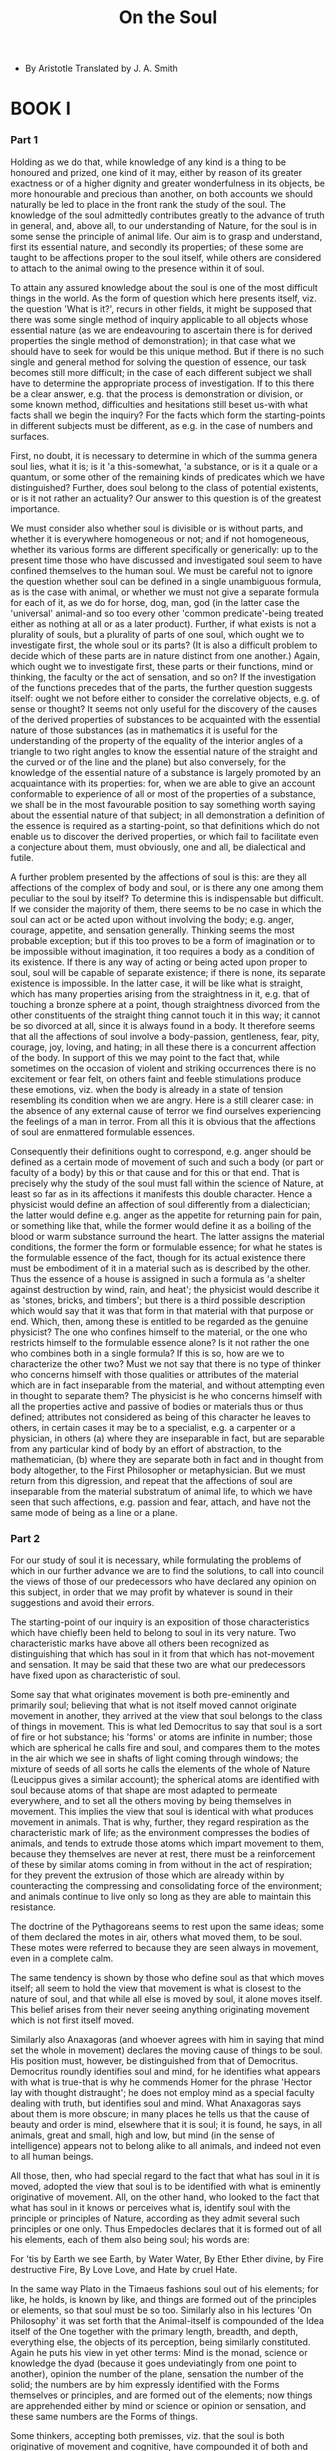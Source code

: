 #+title: On the Soul

- By Aristotle
  Translated by J. A. Smith

* BOOK I

*** Part 1

    Holding as we do that, while knowledge of any kind is a thing to
    be honoured and prized, one kind of it may, either by reason of its
    greater exactness or of a higher dignity and greater wonderfulness
    in its objects, be more honourable and precious than another, on both
    accounts we should naturally be led to place in the front rank the
    study of the soul. The knowledge of the soul admittedly contributes
    greatly to the advance of truth in general, and, above all, to our
    understanding of Nature, for the soul is in some sense the principle
    of animal life. Our aim is to grasp and understand, first its essential
    nature, and secondly its properties; of these some are taught to be
    affections proper to the soul itself, while others are considered
    to attach to the animal owing to the presence within it of soul.

    To attain any assured knowledge about the soul is one of the most
    difficult things in the world. As the form of question which here
    presents itself, viz. the question 'What is it?', recurs in other
    fields, it might be supposed that there was some single method of
    inquiry applicable to all objects whose essential nature (as we are
    endeavouring to ascertain there is for derived properties the single
    method of demonstration); in that case what we should have to seek
    for would be this unique method. But if there is no such single and
    general method for solving the question of essence, our task becomes
    still more difficult; in the case of each different subject we shall
    have to determine the appropriate process of investigation. If to
    this there be a clear answer, e.g. that the process is demonstration
    or division, or some known method, difficulties and hesitations still
    beset us-with what facts shall we begin the inquiry? For the facts
    which form the starting-points in different subjects must be different,
    as e.g. in the case of numbers and surfaces.

    First, no doubt, it is necessary to determine in which of the summa
    genera soul lies, what it is; is it 'a this-somewhat, 'a substance,
    or is it a quale or a quantum, or some other of the remaining kinds
    of predicates which we have distinguished? Further, does soul belong
    to the class of potential existents, or is it not rather an actuality?
    Our answer to this question is of the greatest importance.

    We must consider also whether soul is divisible or is without parts,
    and whether it is everywhere homogeneous or not; and if not homogeneous,
    whether its various forms are different specifically or generically:
    up to the present time those who have discussed and investigated soul
    seem to have confined themselves to the human soul. We must be careful
    not to ignore the question whether soul can be defined in a single
    unambiguous formula, as is the case with animal, or whether we must
    not give a separate formula for each of it, as we do for horse, dog,
    man, god (in the latter case the 'universal' animal-and so too every
    other 'common predicate'-being treated either as nothing at all or
    as a later product). Further, if what exists is not a plurality of
    souls, but a plurality of parts of one soul, which ought we to investigate
    first, the whole soul or its parts? (It is also a difficult problem
    to decide which of these parts are in nature distinct from one another.)
    Again, which ought we to investigate first, these parts or their functions,
    mind or thinking, the faculty or the act of sensation, and so on?
    If the investigation of the functions precedes that of the parts,
    the further question suggests itself: ought we not before either to
    consider the correlative objects, e.g. of sense or thought? It seems
    not only useful for the discovery of the causes of the derived properties
    of substances to be acquainted with the essential nature of those
    substances (as in mathematics it is useful for the understanding of
    the property of the equality of the interior angles of a triangle
    to two right angles to know the essential nature of the straight and
    the curved or of the line and the plane) but also conversely, for
    the knowledge of the essential nature of a substance is largely promoted
    by an acquaintance with its properties: for, when we are able to give
    an account conformable to experience of all or most of the properties
    of a substance, we shall be in the most favourable position to say
    something worth saying about the essential nature of that subject;
    in all demonstration a definition of the essence is required as a
    starting-point, so that definitions which do not enable us to discover
    the derived properties, or which fail to facilitate even a conjecture
    about them, must obviously, one and all, be dialectical and futile.

    A further problem presented by the affections of soul is this: are
    they all affections of the complex of body and soul, or is there any
    one among them peculiar to the soul by itself? To determine this is
    indispensable but difficult. If we consider the majority of them,
    there seems to be no case in which the soul can act or be acted upon
    without involving the body; e.g. anger, courage, appetite, and sensation
    generally. Thinking seems the most probable exception; but if this
    too proves to be a form of imagination or to be impossible without
    imagination, it too requires a body as a condition of its existence.
    If there is any way of acting or being acted upon proper to soul,
    soul will be capable of separate existence; if there is none, its
    separate existence is impossible. In the latter case, it will be like
    what is straight, which has many properties arising from the straightness
    in it, e.g. that of touching a bronze sphere at a point, though straightness
    divorced from the other constituents of the straight thing cannot
    touch it in this way; it cannot be so divorced at all, since it is
    always found in a body. It therefore seems that all the affections
    of soul involve a body-passion, gentleness, fear, pity, courage, joy,
    loving, and hating; in all these there is a concurrent affection of
    the body. In support of this we may point to the fact that, while
    sometimes on the occasion of violent and striking occurrences there
    is no excitement or fear felt, on others faint and feeble stimulations
    produce these emotions, viz. when the body is already in a state of
    tension resembling its condition when we are angry. Here is a still
    clearer case: in the absence of any external cause of terror we find
    ourselves experiencing the feelings of a man in terror. From all this
    it is obvious that the affections of soul are enmattered formulable
    essences.

    Consequently their definitions ought to correspond, e.g. anger should
    be defined as a certain mode of movement of such and such a body (or
    part or faculty of a body) by this or that cause and for this or that
    end. That is precisely why the study of the soul must fall within
    the science of Nature, at least so far as in its affections it manifests
    this double character. Hence a physicist would define an affection
    of soul differently from a dialectician; the latter would define e.g.
    anger as the appetite for returning pain for pain, or something like
    that, while the former would define it as a boiling of the blood or
    warm substance surround the heart. The latter assigns the material
    conditions, the former the form or formulable essence; for what he
    states is the formulable essence of the fact, though for its actual
    existence there must be embodiment of it in a material such as is
    described by the other. Thus the essence of a house is assigned in
    such a formula as 'a shelter against destruction by wind, rain, and
    heat'; the physicist would describe it as 'stones, bricks, and timbers';
    but there is a third possible description which would say that it
    was that form in that material with that purpose or end. Which, then,
    among these is entitled to be regarded as the genuine physicist? The
    one who confines himself to the material, or the one who restricts
    himself to the formulable essence alone? Is it not rather the one
    who combines both in a single formula? If this is so, how are we to
    characterize the other two? Must we not say that there is no type
    of thinker who concerns himself with those qualities or attributes
    of the material which are in fact inseparable from the material, and
    without attempting even in thought to separate them? The physicist
    is he who concerns himself with all the properties active and passive
    of bodies or materials thus or thus defined; attributes not considered
    as being of this character he leaves to others, in certain cases it
    may be to a specialist, e.g. a carpenter or a physician, in others
    (a) where they are inseparable in fact, but are separable from any
    particular kind of body by an effort of abstraction, to the mathematician,
    (b) where they are separate both in fact and in thought from body
    altogether, to the First Philosopher or metaphysician. But we must
    return from this digression, and repeat that the affections of soul
    are inseparable from the material substratum of animal life, to which
    we have seen that such affections, e.g. passion and fear, attach,
    and have not the same mode of being as a line or a plane.

*** Part 2

    For our study of soul it is necessary, while formulating the problems
    of which in our further advance we are to find the solutions, to call
    into council the views of those of our predecessors who have declared
    any opinion on this subject, in order that we may profit by whatever
    is sound in their suggestions and avoid their errors.

    The starting-point of our inquiry is an exposition of those characteristics
    which have chiefly been held to belong to soul in its very nature.
    Two characteristic marks have above all others been recognized as
    distinguishing that which has soul in it from that which has not-movement
    and sensation. It may be said that these two are what our predecessors
    have fixed upon as characteristic of soul.

    Some say that what originates movement is both pre-eminently and primarily
    soul; believing that what is not itself moved cannot originate movement
    in another, they arrived at the view that soul belongs to the class
    of things in movement. This is what led Democritus to say that soul
    is a sort of fire or hot substance; his 'forms' or atoms are infinite
    in number; those which are spherical he calls fire and soul, and compares
    them to the motes in the air which we see in shafts of light coming
    through windows; the mixture of seeds of all sorts he calls the elements
    of the whole of Nature (Leucippus gives a similar account); the spherical
    atoms are identified with soul because atoms of that shape are most
    adapted to permeate everywhere, and to set all the others moving by
    being themselves in movement. This implies the view that soul is identical
    with what produces movement in animals. That is why, further, they
    regard respiration as the characteristic mark of life; as the environment
    compresses the bodies of animals, and tends to extrude those atoms
    which impart movement to them, because they themselves are never at
    rest, there must be a reinforcement of these by similar atoms coming
    in from without in the act of respiration; for they prevent the extrusion
    of those which are already within by counteracting the compressing
    and consolidating force of the environment; and animals continue to
    live only so long as they are able to maintain this resistance.

    The doctrine of the Pythagoreans seems to rest upon the same ideas;
    some of them declared the motes in air, others what moved them, to
    be soul. These motes were referred to because they are seen always
    in movement, even in a complete calm.

    The same tendency is shown by those who define soul as that which
    moves itself; all seem to hold the view that movement is what is closest
    to the nature of soul, and that while all else is moved by soul, it
    alone moves itself. This belief arises from their never seeing anything
    originating movement which is not first itself moved.

    Similarly also Anaxagoras (and whoever agrees with him in saying that
    mind set the whole in movement) declares the moving cause of things
    to be soul. His position must, however, be distinguished from that
    of Democritus. Democritus roundly identifies soul and mind, for he
    identifies what appears with what is true-that is why he commends
    Homer for the phrase 'Hector lay with thought distraught'; he does
    not employ mind as a special faculty dealing with truth, but identifies
    soul and mind. What Anaxagoras says about them is more obscure; in
    many places he tells us that the cause of beauty and order is mind,
    elsewhere that it is soul; it is found, he says, in all animals, great
    and small, high and low, but mind (in the sense of intelligence) appears
    not to belong alike to all animals, and indeed not even to all human
    beings.

    All those, then, who had special regard to the fact that what has
    soul in it is moved, adopted the view that soul is to be identified
    with what is eminently originative of movement. All, on the other
    hand, who looked to the fact that what has soul in it knows or perceives
    what is, identify soul with the principle or principles of Nature,
    according as they admit several such principles or one only. Thus
    Empedocles declares that it is formed out of all his elements, each
    of them also being soul; his words are:

    For 'tis by Earth we see Earth, by Water Water,
    By Ether Ether divine, by Fire destructive Fire,
    By Love Love, and Hate by cruel Hate.

    In the same way Plato in the Timaeus fashions soul out of his elements;
    for like, he holds, is known by like, and things are formed out of
    the principles or elements, so that soul must be so too. Similarly
    also in his lectures 'On Philosophy' it was set forth that the Animal-itself
    is compounded of the Idea itself of the One together with the primary
    length, breadth, and depth, everything else, the objects of its perception,
    being similarly constituted. Again he puts his view in yet other terms:
    Mind is the monad, science or knowledge the dyad (because it goes
    undeviatingly from one point to another), opinion the number of the
    plane, sensation the number of the solid; the numbers are by him expressly
    identified with the Forms themselves or principles, and are formed
    out of the elements; now things are apprehended either by mind or
    science or opinion or sensation, and these same numbers are the Forms
    of things.

    Some thinkers, accepting both premisses, viz. that the soul is both
    originative of movement and cognitive, have compounded it of both
    and declared the soul to be a self-moving number.

    As to the nature and number of the first principles opinions differ.
    The difference is greatest between those who regard them as corporeal
    and those who regard them as incorporeal, and from both dissent those
    who make a blend and draw their principles from both sources. The
    number of principles is also in dispute; some admit one only, others
    assert several. There is a consequent diversity in their several accounts
    of soul; they assume, naturally enough, that what is in its own nature
    originative of movement must be among what is primordial. That has
    led some to regard it as fire, for fire is the subtlest of the elements
    and nearest to incorporeality; further, in the most primary sense,
    fire both is moved and originates movement in all the others.

    Democritus has expressed himself more ingeniously than the rest on
    the grounds for ascribing each of these two characters to soul; soul
    and mind are, he says, one and the same thing, and this thing must
    be one of the primary and indivisible bodies, and its power of originating
    movement must be due to its fineness of grain and the shape of its
    atoms; he says that of all the shapes the spherical is the most mobile,
    and that this is the shape of the particles of fire and mind.

    Anaxagoras, as we said above, seems to distinguish between soul and
    mind, but in practice he treats them as a single substance, except
    that it is mind that he specially posits as the principle of all things;
    at any rate what he says is that mind alone of all that is simple,
    unmixed, and pure. He assigns both characteristics, knowing and origination
    of movement, to the same principle, when he says that it was mind
    that set the whole in movement.

    Thales, too, to judge from what is recorded about him, seems to have
    held soul to be a motive force, since he said that the magnet has
    a soul in it because it moves the iron.

    Diogenes (and others) held the soul to be air because he believed
    air to be finest in grain and a first principle; therein lay the grounds
    of the soul's powers of knowing and originating movement. As the primordial
    principle from which all other things are derived, it is cognitive;
    as finest in grain, it has the power to originate movement.

    Heraclitus too says that the first principle-the 'warm exhalation'
    of which, according to him, everything else is composed-is soul; further,
    that this exhalation is most incorporeal and in ceaseless flux; that
    what is in movement requires that what knows it should be in movement;
    and that all that is has its being essentially in movement (herein
    agreeing with the majority).

    Alcmaeon also seems to have held a similar view about soul; he says
    that it is immortal because it resembles 'the immortals,' and that
    this immortality belongs to it in virtue of its ceaseless movement;
    for all the 'things divine,' moon, sun, the planets, and the whole
    heavens, are in perpetual movement.

    of More superficial writers, some, e.g. Hippo, have pronounced it
    to be water; they seem to have argued from the fact that the seed
    of all animals is fluid, for Hippo tries to refute those who say that
    the soul is blood, on the ground that the seed, which is the primordial
    soul, is not blood.

    Another group (Critias, for example) did hold it to be blood; they
    take perception to be the most characteristic attribute of soul, and
    hold that perceptiveness is due to the nature of blood.

    Each of the elements has thus found its partisan, except earth-earth
    has found no supporter unless we count as such those who have declared
    soul to be, or to be compounded of, all the elements. All, then, it
    may be said, characterize the soul by three marks, Movement, Sensation,
    Incorporeality, and each of these is traced back to the first principles.
    That is why (with one exception) all those who define the soul by
    its power of knowing make it either an element or constructed out
    of the elements. The language they all use is similar; like, they
    say, is known by like; as the soul knows everything, they construct
    it out of all the principles. Hence all those who admit but one cause
    or element, make the soul also one (e.g. fire or air), while those
    who admit a multiplicity of principles make the soul also multiple.
    The exception is Anaxagoras; he alone says that mind is impassible
    and has nothing in common with anything else. But, if this is so,
    how or in virtue of what cause can it know? That Anaxagoras has not
    explained, nor can any answer be inferred from his words. All who
    acknowledge pairs of opposites among their principles, construct the
    soul also out of these contraries, while those who admit as principles
    only one contrary of each pair, e.g. either hot or cold, likewise
    make the soul some one of these. That is why, also, they allow themselves
    to be guided by the names; those who identify soul with the hot argue
    that sen (to live) is derived from sein (to boil), while those who
    identify it with the cold say that soul (psuche) is so called from
    the process of respiration and (katapsuxis). Such are the traditional
    opinions concerning soul, together with the grounds on which they
    are maintained.

*** Part 3

    We must begin our examination with movement; for doubtless, not only
    is it false that the essence of soul is correctly described by those
    who say that it is what moves (or is capable of moving) itself, but
    it is an impossibility that movement should be even an attribute of
    it.

    We have already pointed out that there is no necessity that what originates
    movement should itself be moved. There are two senses in which anything
    may be moved-either (a) indirectly, owing to something other than
    itself, or (b) directly, owing to itself. Things are 'indirectly moved'
    which are moved as being contained in something which is moved, e.g.
    sailors in a ship, for they are moved in a different sense from that
    in which the ship is moved; the ship is 'directly moved', they are
    'indirectly moved', because they are in a moving vessel. This is clear
    if we consider their limbs; the movement proper to the legs (and so
    to man) is walking, and in this case the sailors tare not walking.
    Recognizing the double sense of 'being moved', what we have to consider
    now is whether the soul is 'directly moved' and participates in such
    direct movement.

    There are four species of movement-locomotion, alteration, diminution,
    growth; consequently if the soul is moved, it must be moved with one
    or several or all of these species of movement. Now if its movement
    is not incidental, there must be a movement natural to it, and, if
    so, as all the species enumerated involve place, place must be natural
    to it. But if the essence of soul be to move itself, its being moved
    cannot be incidental to-as it is to what is white or three cubits
    long; they too can be moved, but only incidentally-what is moved is
    that of which 'white' and 'three cubits long' are the attributes,
    the body in which they inhere; hence they have no place: but if the
    soul naturally partakes in movement, it follows that it must have
    a place.

    Further, if there be a movement natural to the soul, there must be
    a counter-movement unnatural to it, and conversely. The same applies
    to rest as well as to movement; for the terminus ad quem of a thing's
    natural movement is the place of its natural rest, and similarly the
    terminus ad quem of its enforced movement is the place of its enforced
    rest. But what meaning can be attached to enforced movements or rests
    of the soul, it is difficult even to imagine.

    Further, if the natural movement of the soul be upward, the soul must
    be fire; if downward, it must be earth; for upward and downward movements
    are the definitory characteristics of these bodies. The same reasoning
    applies to the intermediate movements, termini, and bodies. Further,
    since the soul is observed to originate movement in the body, it is
    reasonable to suppose that it transmits to the body the movements
    by which it itself is moved, and so, reversing the order, we may infer
    from the movements of the body back to similar movements of the soul.
    Now the body is moved from place to place with movements of locomotion.
    Hence it would follow that the soul too must in accordance with the
    body change either its place as a whole or the relative places of
    its parts. This carries with it the possibility that the soul might
    even quit its body and re-enter it, and with this would be involved
    the possibility of a resurrection of animals from the dead. But, it
    may be contended, the soul can be moved indirectly by something else;
    for an animal can be pushed out of its course. Yes, but that to whose
    essence belongs the power of being moved by itself, cannot be moved
    by something else except incidentally, just as what is good by or
    in itself cannot owe its goodness to something external to it or to
    some end to which it is a means.

    If the soul is moved, the most probable view is that what moves it
    is sensible things.

    We must note also that, if the soul moves itself, it must be the mover
    itself that is moved, so that it follows that if movement is in every
    case a displacement of that which is in movement, in that respect
    in which it is said to be moved, the movement of the soul must be
    a departure from its essential nature, at least if its self-movement
    is essential to it, not incidental.

    Some go so far as to hold that the movements which the soul imparts
    to the body in which it is are the same in kind as those with which
    it itself is moved. An example of this is Democritus, who uses language
    like that of the comic dramatist Philippus, who accounts for the movements
    that Daedalus imparted to his wooden Aphrodite by saying that he poured
    quicksilver into it; similarly Democritus says that the spherical
    atoms which according to him constitute soul, owing to their own ceaseless
    movements draw the whole body after them and so produce its movements.
    We must urge the question whether it is these very same atoms which
    produce rest also-how they could do so, it is difficult and even impossible
    to say. And, in general, we may object that it is not in this way
    that the soul appears to originate movement in animals-it is through
    intention or process of thinking.

    It is in the same fashion that the Timaeus also tries to give a physical
    account of how the soul moves its body; the soul, it is there said,
    is in movement, and so owing to their mutual implication moves the
    body also. After compounding the soul-substance out of the elements
    and dividing it in accordance with the harmonic numbers, in order
    that it may possess a connate sensibility for 'harmony' and that the
    whole may move in movements well attuned, the Demiurge bent the straight
    line into a circle; this single circle he divided into two circles
    united at two common points; one of these he subdivided into seven
    circles. All this implies that the movements of the soul are identified
    with the local movements of the heavens.

    Now, in the first place, it is a mistake to say that the soul is a
    spatial magnitude. It is evident that Plato means the soul of the
    whole to be like the sort of soul which is called mind not like the
    sensitive or the desiderative soul, for the movements of neither of
    these are circular. Now mind is one and continuous in the sense in
    which the process of thinking is so, and thinking is identical with
    the thoughts which are its parts; these have a serial unity like that
    of number, not a unity like that of a spatial magnitude. Hence mind
    cannot have that kind of unity either; mind is either without parts
    or is continuous in some other way than that which characterizes a
    spatial magnitude. How, indeed, if it were a spatial magnitude, could
    mind possibly think? Will it think with any one indifferently of its
    parts? In this case, the 'part' must be understood either in the sense
    of a spatial magnitude or in the sense of a point (if a point can
    be called a part of a spatial magnitude). If we accept the latter
    alternative, the points being infinite in number, obviously the mind
    can never exhaustively traverse them; if the former, the mind must
    think the same thing over and over again, indeed an infinite number
    of times (whereas it is manifestly possible to think a thing once
    only). If contact of any part whatsoever of itself with the object
    is all that is required, why need mind move in a circle, or indeed
    possess magnitude at all? On the other hand, if contact with the whole
    circle is necessary, what meaning can be given to the contact of the
    parts? Further, how could what has no parts think what has parts,
    or what has parts think what has none? We must identify the circle
    referred to with mind; for it is mind whose movement is thinking,
    and it is the circle whose movement is revolution, so that if thinking
    is a movement of revolution, the circle which has this characteristic
    movement must be mind.

    If the circular movement is eternal, there must be something which
    mind is always thinking-what can this be? For all practical processes
    of thinking have limits-they all go on for the sake of something outside
    the process, and all theoretical processes come to a close in the
    same way as the phrases in speech which express processes and results
    of thinking. Every such linguistic phrase is either definitory or
    demonstrative. Demonstration has both a starting-point and may be
    said to end in a conclusion or inferred result; even if the process
    never reaches final completion, at any rate it never returns upon
    itself again to its starting-point, it goes on assuming a fresh middle
    term or a fresh extreme, and moves straight forward, but circular
    movement returns to its starting-point. Definitions, too, are closed
    groups of terms.

    Further, if the same revolution is repeated, mind must repeatedly
    think the same object.

    Further, thinking has more resemblance to a coming to rest or arrest
    than to a movement; the same may be said of inferring.

    It might also be urged that what is difficult and enforced is incompatible
    with blessedness; if the movement of the soul is not of its essence,
    movement of the soul must be contrary to its nature. It must also
    be painful for the soul to be inextricably bound up with the body;
    nay more, if, as is frequently said and widely accepted, it is better
    for mind not to be embodied, the union must be for it undesirable.

    Further, the cause of the revolution of the heavens is left obscure.
    It is not the essence of soul which is the cause of this circular
    movement-that movement is only incidental to soul-nor is, a fortiori,
    the body its cause. Again, it is not even asserted that it is better
    that soul should be so moved; and yet the reason for which God caused
    the soul to move in a circle can only have been that movement was
    better for it than rest, and movement of this kind better than any
    other. But since this sort of consideration is more appropriate to
    another field of speculation, let us dismiss it for the present.

    The view we have just been examining, in company with most theories
    about the soul, involves the following absurdity: they all join the
    soul to a body, or place it in a body, without adding any specification
    of the reason of their union, or of the bodily conditions required
    for it. Yet such explanation can scarcely be omitted; for some community
    of nature is presupposed by the fact that the one acts and the other
    is acted upon, the one moves and the other is moved; interaction always
    implies a special nature in the two interagents. All, however, that
    these thinkers do is to describe the specific characteristics of the
    soul; they do not try to determine anything about the body which is
    to contain it, as if it were possible, as in the Pythagorean myths,
    that any soul could be clothed upon with any body-an absurd view,
    for each body seems to have a form and shape of its own. It is as
    absurd as to say that the art of carpentry could embody itself in
    flutes; each art must use its tools, each soul its body.

*** Part 4

    There is yet another theory about soul, which has commended itself
    to many as no less probable than any of those we have hitherto mentioned,
    and has rendered public account of itself in the court of popular
    discussion. Its supporters say that the soul is a kind of harmony,
    for (a) harmony is a blend or composition of contraries, and (b) the
    body is compounded out of contraries. Harmony, however, is a certain
    proportion or composition of the constituents blended, and soul can
    be neither the one nor the other of these. Further, the power of originating
    movement cannot belong to a harmony, while almost all concur in regarding
    this as a principal attribute of soul. It is more appropriate to call
    health (or generally one of the good states of the body) a harmony
    than to predicate it of the soul. The absurdity becomes most apparent
    when we try to attribute the active and passive affections of the
    soul to a harmony; the necessary readjustment of their conceptions
    is difficult. Further, in using the word 'harmony' we have one or
    other of two cases in our mind; the most proper sense is in relation
    to spatial magnitudes which have motion and position, where harmony
    means the disposition and cohesion of their parts in such a manner
    as to prevent the introduction into the whole of anything homogeneous
    with it, and the secondary sense, derived from the former, is that
    in which it means the ratio between the constituents so blended; in
    neither of these senses is it plausible to predicate it of soul. That
    soul is a harmony in the sense of the mode of composition of the parts
    of the body is a view easily refutable; for there are many composite
    parts and those variously compounded; of what bodily part is mind
    or the sensitive or the appetitive faculty the mode of composition?
    And what is the mode of composition which constitutes each of them?
    It is equally absurd to identify the soul with the ratio of the mixture;
    for the mixture which makes flesh has a different ratio between the
    elements from that which makes bone. The consequence of this view
    will therefore be that distributed throughout the whole body there
    will be many souls, since every one of the bodily parts is a different
    mixture of the elements, and the ratio of mixture is in each case
    a harmony, i.e. a soul.

    From Empedocles at any rate we might demand an answer to the following
    question for he says that each of the parts of the body is what it
    is in virtue of a ratio between the elements: is the soul identical
    with this ratio, or is it not rather something over and above this
    which is formed in the parts? Is love the cause of any and every mixture,
    or only of those that are in the right ratio? Is love this ratio itself,
    or is love something over and above this? Such are the problems raised
    by this account. But, on the other hand, if the soul is different
    from the mixture, why does it disappear at one and the same moment
    with that relation between the elements which constitutes flesh or
    the other parts of the animal body? Further, if the soul is not identical
    with the ratio of mixture, and it is consequently not the case that
    each of the parts has a soul, what is that which perishes when the
    soul quits the body?

    That the soul cannot either be a harmony, or be moved in a circle,
    is clear from what we have said. Yet that it can be moved incidentally
    is, as we said above, possible, and even that in a sense it can move
    itself, i.e. in the sense that the vehicle in which it is can be moved,
    and moved by it; in no other sense can the soul be moved in space.

    More legitimate doubts might remain as to its movement in view of
    the following facts. We speak of the soul as being pained or pleased,
    being bold or fearful, being angry, perceiving, thinking. All these
    are regarded as modes of movement, and hence it might be inferred
    that the soul is moved. This, however, does not necessarily follow.
    We may admit to the full that being pained or pleased, or thinking,
    are movements (each of them a 'being moved'), and that the movement
    is originated by the soul. For example we may regard anger or fear
    as such and such movements of the heart, and thinking as such and
    such another movement of that organ, or of some other; these modifications
    may arise either from changes of place in certain parts or from qualitative
    alterations (the special nature of the parts and the special modes
    of their changes being for our present purpose irrelevant). Yet to
    say that it is the soul which is angry is as inexact as it would be
    to say that it is the soul that weaves webs or builds houses. It is
    doubtless better to avoid saying that the soul pities or learns or
    thinks and rather to say that it is the man who does this with his
    soul. What we mean is not that the movement is in the soul, but that
    sometimes it terminates in the soul and sometimes starts from it,
    sensation e.g. coming from without inwards, and reminiscence starting
    from the soul and terminating with the movements, actual or residual,
    in the sense organs.

    The case of mind is different; it seems to be an independent substance
    implanted within the soul and to be incapable of being destroyed.
    If it could be destroyed at all, it would be under the blunting influence
    of old age. What really happens in respect of mind in old age is,
    however, exactly parallel to what happens in the case of the sense
    organs; if the old man could recover the proper kind of eye, he would
    see just as well as the young man. The incapacity of old age is due
    to an affection not of the soul but of its vehicle, as occurs in drunkenness
    or disease. Thus it is that in old age the activity of mind or intellectual
    apprehension declines only through the decay of some other inward
    part; mind itself is impassible. Thinking, loving, and hating are
    affections not of mind, but of that which has mind, so far as it has
    it. That is why, when this vehicle decays, memory and love cease;
    they were activities not of mind, but of the composite which has perished;
    mind is, no doubt, something more divine and impassible. That the
    soul cannot be moved is therefore clear from what we have said, and
    if it cannot be moved at all, manifestly it cannot be moved by itself.

    Of all the opinions we have enumerated, by far the most unreasonable
    is that which declares the soul to be a self-moving number; it involves
    in the first place all the impossibilities which follow from regarding
    the soul as moved, and in the second special absurdities which follow
    from calling it a number. How we to imagine a unit being moved? By
    what agency? What sort of movement can be attributed to what is without
    parts or internal differences? If the unit is both originative of
    movement and itself capable of being moved, it must contain difference.

    Further, since they say a moving line generates a surface and a moving
    point a line, the movements of the psychic units must be lines (for
    a point is a unit having position, and the number of the soul is,
    of course, somewhere and has position).

    Again, if from a number a number or a unit is subtracted, the remainder
    is another number; but plants and many animals when divided continue
    to live, and each segment is thought to retain the same kind of soul.

    It must be all the same whether we speak of units or corpuscles; for
    if the spherical atoms of Democritus became points, nothing being
    retained but their being a quantum, there must remain in each a moving
    and a moved part, just as there is in what is continuous; what happens
    has nothing to do with the size of the atoms, it depends solely upon
    their being a quantum. That is why there must be something to originate
    movement in the units. If in the animal what originates movement is
    the soul, so also must it be in the case of the number, so that not
    the mover and the moved together, but the mover only, will be the
    soul. But how is it possible for one of the units to fulfil this function
    of originating movement? There must be some difference between such
    a unit and all the other units, and what difference can there be between
    one placed unit and another except a difference of position? If then,
    on the other hand, these psychic units within the body are different
    from the points of the body, there will be two sets of units both
    occupying the same place; for each unit will occupy a point. And yet,
    if there can be two, why cannot there be an infinite number? For if
    things can occupy an indivisible lace, they must themselves be indivisible.
    If, on the other hand, the points of the body are identical with the
    units whose number is the soul, or if the number of the points in
    the body is the soul, why have not all bodies souls? For all bodies
    contain points or an infinity of points.

    Further, how is it possible for these points to be isolated or separated
    from their bodies, seeing that lines cannot be resolved into points?

*** Part 5

    The result is, as we have said, that this view, while on the one side
    identical with that of those who maintain that soul is a subtle kind
    of body, is on the other entangled in the absurdity peculiar to Democritus'
    way of describing the manner in which movement is originated by soul.
    For if the soul is present throughout the whole percipient body, there
    must, if the soul be a kind of body, be two bodies in the same place;
    and for those who call it a number, there must be many points at one
    point, or every body must have a soul, unless the soul be a different
    sort of number-other, that is, than the sum of the points existing
    in a body. Another consequence that follows is that the animal must
    be moved by its number precisely in the way that Democritus explained
    its being moved by his spherical psychic atoms. What difference does
    it make whether we speak of small spheres or of large units, or, quite
    simply, of units in movement? One way or another, the movements of
    the animal must be due to their movements. Hence those who combine
    movement and number in the same subject lay themselves open to these
    and many other similar absurdities. It is impossible not only that
    these characters should give the definition of soul-it is impossible
    that they should even be attributes of it. The point is clear if the
    attempt be made to start from this as the account of soul and explain
    from it the affections and actions of the soul, e.g. reasoning, sensation,
    pleasure, pain, &c. For, to repeat what we have said earlier, movement
    and number do not facilitate even conjecture about the derivative
    properties of soul.

    Such are the three ways in which soul has traditionally been defined;
    one group of thinkers declared it to be that which is most originative
    of movement because it moves itself, another group to be the subtlest
    and most nearly incorporeal of all kinds of body. We have now sufficiently
    set forth the difficulties and inconsistencies to which these theories
    are exposed. It remains now to examine the doctrine that soul is composed
    of the elements.

    The reason assigned for this doctrine is that thus the soul may perceive
    or come to know everything that is, but the theory necessarily involves
    itself in many impossibilities. Its upholders assume that like is
    known only by like, and imagine that by declaring the soul to be composed
    of the elements they succeed in identifying the soul with all the
    things it is capable of apprehending. But the elements are not the
    only things it knows; there are many others, or, more exactly, an
    infinite number of others, formed out of the elements. Let us admit
    that the soul knows or perceives the elements out of which each of
    these composites is made up; but by what means will it know or perceive
    the composite whole, e.g. what God, man, flesh, bone (or any other
    compound) is? For each is, not merely the elements of which it is
    composed, but those elements combined in a determinate mode or ratio,
    as Empedocles himself says of bone,

    The kindly Earth in its broad-bosomed moulds

    Won of clear Water two parts out of eight, And four of Fire; and so
    white bones were formed.

    Nothing, therefore, will be gained by the presence of the elements
    in the soul, unless there be also present there the various formulae
    of proportion and the various compositions in accordance with them.
    Each element will indeed know its fellow outside, but there will be
    no knowledge of bone or man, unless they too are present in the constitution
    of the soul. The impossibility of this needs no pointing out; for
    who would suggest that stone or man could enter into the constitution
    of the soul? The same applies to 'the good' and 'the not-good', and
    so on.

    Further, the word 'is' has many meanings: it may be used of a 'this'
    or substance, or of a quantum, or of a quale, or of any other of the
    kinds of predicates we have distinguished. Does the soul consist of
    all of these or not? It does not appear that all have common elements.
    Is the soul formed out of those elements alone which enter into substances?
    so how will it be able to know each of the other kinds of thing? Will
    it be said that each kind of thing has elements or principles of its
    own, and that the soul is formed out of the whole of these? In that
    case, the soul must be a quantum and a quale and a substance. But
    all that can be made out of the elements of a quantum is a quantum,
    not a substance. These (and others like them) are the consequences
    of the view that the soul is composed of all the elements.

    It is absurd, also, to say both (a) that like is not capable of being
    affected by like, and (b) that like is perceived or known by like,
    for perceiving, and also both thinking and knowing, are, on their
    own assumption, ways of being affected or moved.

    There are many puzzles and difficulties raised by saying, as Empedocles
    does, that each set of things is known by means of its corporeal elements
    and by reference to something in soul which is like them, and additional
    testimony is furnished by this new consideration; for all the parts
    of the animal body which consist wholly of earth such as bones, sinews,
    and hair seem to be wholly insensitive and consequently not perceptive
    even of objects earthy like themselves, as they ought to have been.

    Further, each of the principles will have far more ignorance than
    knowledge, for though each of them will know one thing, there will
    be many of which it will be ignorant. Empedocles at any rate must
    conclude that his God is the least intelligent of all beings, for
    of him alone is it true that there is one thing, Strife, which he
    does not know, while there is nothing which mortal beings do not know,
    for ere is nothing which does not enter into their composition.

    In general, we may ask, Why has not everything a soul, since everything
    either is an element, or is formed out of one or several or all of
    the elements? Each must certainly know one or several or all.

    The problem might also be raised, What is that which unifies the elements
    into a soul? The elements correspond, it would appear, to the matter;
    what unites them, whatever it is, is the supremely important factor.
    But it is impossible that there should be something superior to, and
    dominant over, the soul (and a fortiori over the mind); it is reasonable
    to hold that mind is by nature most primordial and dominant, while
    their statement that it is the elements which are first of all that
    is.

    All, both those who assert that the soul, because of its knowledge
    or perception of what is compounded out of the elements, and is those
    who assert that it is of all things the most originative of movement,
    fail to take into consideration all kinds of soul. In fact (1) not
    all beings that perceive can originate movement; there appear to be
    certain animals which stationary, and yet local movement is the only
    one, so it seems, which the soul originates in animals. And (2) the
    same object-on holds against all those who construct mind and the
    perceptive faculty out of the elements; for it appears that plants
    live, and yet are not endowed with locomotion or perception, while
    a large number of animals are without discourse of reason. Even if
    these points were waived and mind admitted to be a part of the soul
    (and so too the perceptive faculty), still, even so, there would be
    kinds and parts of soul of which they had failed to give any account.

    The same objection lies against the view expressed in the 'Orphic'
    poems: there it is said that the soul comes in from the whole when
    breathing takes place, being borne in upon the winds. Now this cannot
    take place in the case of plants, nor indeed in the case of certain
    classes of animal, for not all classes of animal breathe. This fact
    has escaped the notice of the holders of this view.

    If we must construct the soul out of the elements, there is no necessity
    to suppose that all the elements enter into its construction; one
    element in each pair of contraries will suffice to enable it to know
    both that element itself and its contrary. By means of the straight
    line we know both itself and the curved-the carpenter's rule enables
    us to test both-but what is curved does not enable us to distinguish
    either itself or the straight. Certain thinkers say that soul is intermingled
    in the whole universe, and it is perhaps for that reason that Thales
    came to the opinion that all things are full of gods. This presents
    some difficulties: Why does the soul when it resides in air or fire
    not form an animal, while it does so when it resides in mixtures of
    the elements, and that although it is held to be of higher quality
    when contained in the former? (One might add the question, why the
    soul in air is maintained to be higher and more immortal than that
    in animals.) Both possible ways of replying to the former question
    lead to absurdity or paradox; for it is beyond paradox to say that
    fire or air is an animal, and it is absurd to refuse the name of animal
    to what has soul in it. The opinion that the elements have soul in
    them seems to have arisen from the doctrine that a whole must be homogeneous
    with its parts. If it is true that animals become animate by drawing
    into themselves a portion of what surrounds them, the partisans of
    this view are bound to say that the soul of the Whole too is homogeneous
    with all its parts. If the air sucked in is homogeneous, but soul
    heterogeneous, clearly while some part of soul will exist in the inbreathed
    air, some other part will not. The soul must either be homogeneous,
    or such that there are some parts of the Whole in which it is not
    to be found.

    From what has been said it is now clear that knowing as an attribute
    of soul cannot be explained by soul's being composed of the elements,
    and that it is neither sound nor true to speak of soul as moved. But
    since (a) knowing, perceiving, opining, and further (b) desiring,
    wishing, and generally all other modes of appetition, belong to soul,
    and (c) the local movements of animals, and (d) growth, maturity,
    and decay are produced by the soul, we must ask whether each of these
    is an attribute of the soul as a whole, i.e. whether it is with the
    whole soul we think, perceive, move ourselves, act or are acted upon,
    or whether each of them requires a different part of the soul? So
    too with regard to life. Does it depend on one of the parts of soul?
    Or is it dependent on more than one? Or on all? Or has it some quite
    other cause?

    Some hold that the soul is divisible, and that one part thinks, another
    desires. If, then, its nature admits of its being divided, what can
    it be that holds the parts together? Surely not the body; on the contrary
    it seems rather to be the soul that holds the body together; at any
    rate when the soul departs the body disintegrates and decays. If,
    then, there is something else which makes the soul one, this unifying
    agency would have the best right to the name of soul, and we shall
    have to repeat for it the question: Is it one or multipartite? If
    it is one, why not at once admit that 'the soul' is one? If it has
    parts, once more the question must be put: What holds its parts together,
    and so ad infinitum?

    The question might also be raised about the parts of the soul: What
    is the separate role of each in relation to the body? For, if the
    whole soul holds together the whole body, we should expect each part
    of the soul to hold together a part of the body. But this seems an
    impossibility; it is difficult even to imagine what sort of bodily
    part mind will hold together, or how it will do this.

    It is a fact of observation that plants and certain insects go on
    living when divided into segments; this means that each of the segments
    has a soul in it identical in species, though not numerically identical
    in the different segments, for both of the segments for a time possess
    the power of sensation and local movement. That this does not last
    is not surprising, for they no longer possess the organs necessary
    for self-maintenance. But, all the same, in each of the bodily parts
    there are present all the parts of soul, and the souls so present
    are homogeneous with one another and with the whole; this means that
    the several parts of the soul are indisseverable from one another,
    although the whole soul is divisible. It seems also that the principle
    found in plants is also a kind of soul; for this is the only principle
    which is common to both animals and plants; and this exists in isolation
    from the principle of sensation, though there nothing which has the
    latter without the former.

* BOOK II

*** Part 1

    Let the foregoing suffice as our account of the views concerning
    the soul which have been handed on by our predecessors; let us now
    dismiss them and make as it were a completely fresh start, endeavouring
    to give a precise answer to the question, What is soul? i.e. to formulate
    the most general possible definition of it.

    We are in the habit of recognizing, as one determinate kind of what
    is, substance, and that in several senses, (a) in the sense of matter
    or that which in itself is not 'a this', and (b) in the sense of form
    or essence, which is that precisely in virtue of which a thing is
    called 'a this', and thirdly (c) in the sense of that which is compounded
    of both (a) and (b). Now matter is potentiality, form actuality; of
    the latter there are two grades related to one another as e.g. knowledge
    to the exercise of knowledge.

    Among substances are by general consent reckoned bodies and especially
    natural bodies; for they are the principles of all other bodies. Of
    natural bodies some have life in them, others not; by life we mean
    self-nutrition and growth (with its correlative decay). It follows
    that every natural body which has life in it is a substance in the
    sense of a composite.

    But since it is also a body of such and such a kind, viz. having life,
    the body cannot be soul; the body is the subject or matter, not what
    is attributed to it. Hence the soul must be a substance in the sense
    of the form of a natural body having life potentially within it. But
    substance is actuality, and thus soul is the actuality of a body as
    above characterized. Now the word actuality has two senses corresponding
    respectively to the possession of knowledge and the actual exercise
    of knowledge. It is obvious that the soul is actuality in the first
    sense, viz. that of knowledge as possessed, for both sleeping and
    waking presuppose the existence of soul, and of these waking corresponds
    to actual knowing, sleeping to knowledge possessed but not employed,
    and, in the history of the individual, knowledge comes before its
    employment or exercise.

    That is why the soul is the first grade of actuality of a natural
    body having life potentially in it. The body so described is a body
    which is organized. The parts of plants in spite of their extreme
    simplicity are 'organs'; e.g. the leaf serves to shelter the pericarp,
    the pericarp to shelter the fruit, while the roots of plants are analogous
    to the mouth of animals, both serving for the absorption of food.
    If, then, we have to give a general formula applicable to all kinds
    of soul, we must describe it as the first grade of actuality of a
    natural organized body. That is why we can wholly dismiss as unnecessary
    the question whether the soul and the body are one: it is as meaningless
    as to ask whether the wax and the shape given to it by the stamp are
    one, or generally the matter of a thing and that of which it is the
    matter. Unity has many senses (as many as 'is' has), but the most
    proper and fundamental sense of both is the relation of an actuality
    to that of which it is the actuality. We have now given an answer
    to the question, What is soul?-an answer which applies to it in its
    full extent. It is substance in the sense which corresponds to the
    definitive formula of a thing's essence. That means that it is 'the
    essential whatness' of a body of the character just assigned. Suppose
    that what is literally an 'organ', like an axe, were a natural body,
    its 'essential whatness', would have been its essence, and so its
    soul; if this disappeared from it, it would have ceased to be an axe,
    except in name. As it is, it is just an axe; it wants the character
    which is required to make its whatness or formulable essence a soul;
    for that, it would have had to be a natural body of a particular kind,
    viz. one having in itself the power of setting itself in movement
    and arresting itself. Next, apply this doctrine in the case of the
    'parts' of the living body. Suppose that the eye were an animal-sight
    would have been its soul, for sight is the substance or essence of
    the eye which corresponds to the formula, the eye being merely the
    matter of seeing; when seeing is removed the eye is no longer an eye,
    except in name-it is no more a real eye than the eye of a statue or
    of a painted figure. We must now extend our consideration from the
    'parts' to the whole living body; for what the departmental sense
    is to the bodily part which is its organ, that the whole faculty of
    sense is to the whole sensitive body as such.

    We must not understand by that which is 'potentially capable of living'
    what has lost the soul it had, but only what still retains it; but
    seeds and fruits are bodies which possess the qualification. Consequently,
    while waking is actuality in a sense corresponding to the cutting
    and the seeing, the soul is actuality in the sense corresponding to
    the power of sight and the power in the tool; the body corresponds
    to what exists in potentiality; as the pupil plus the power of sight
    constitutes the eye, so the soul plus the body constitutes the animal.

    From this it indubitably follows that the soul is inseparable from
    its body, or at any rate that certain parts of it are (if it has parts)
    for the actuality of some of them is nothing but the actualities of
    their bodily parts. Yet some may be separable because they are not
    the actualities of any body at all. Further, we have no light on the
    problem whether the soul may not be the actuality of its body in the
    sense in which the sailor is the actuality of the ship.

    This must suffice as our sketch or outline determination of the nature
    of soul.

*** Part 2

    Since what is clear or logically more evident emerges from what in
    itself is confused but more observable by us, we must reconsider our
    results from this point of view. For it is not enough for a definitive
    formula to express as most now do the mere fact; it must include and
    exhibit the ground also. At present definitions are given in a form
    analogous to the conclusion of a syllogism; e.g. What is squaring?
    The construction of an equilateral rectangle equal to a given oblong
    rectangle. Such a definition is in form equivalent to a conclusion.
    One that tells us that squaring is the discovery of a line which is
    a mean proportional between the two unequal sides of the given rectangle
    discloses the ground of what is defined.

    We resume our inquiry from a fresh starting-point by calling attention
    to the fact that what has soul in it differs from what has not, in
    that the former displays life. Now this word has more than one sense,
    and provided any one alone of these is found in a thing we say that
    thing is living. Living, that is, may mean thinking or perception
    or local movement and rest, or movement in the sense of nutrition,
    decay and growth. Hence we think of plants also as living, for they
    are observed to possess in themselves an originative power through
    which they increase or decrease in all spatial directions; they grow
    up and down, and everything that grows increases its bulk alike in
    both directions or indeed in all, and continues to live so long as
    it can absorb nutriment.

    This power of self-nutrition can be isolated from the other powers
    mentioned, but not they from it-in mortal beings at least. The fact
    is obvious in plants; for it is the only psychic power they possess.

    This is the originative power the possession of which leads us to
    speak of things as living at all, but it is the possession of sensation
    that leads us for the first time to speak of living things as animals;
    for even those beings which possess no power of local movement but
    do possess the power of sensation we call animals and not merely living
    things.

    The primary form of sense is touch, which belongs to all animals.
    just as the power of self-nutrition can be isolated from touch and
    sensation generally, so touch can be isolated from all other forms
    of sense. (By the power of self-nutrition we mean that departmental
    power of the soul which is common to plants and animals: all animals
    whatsoever are observed to have the sense of touch.) What the explanation
    of these two facts is, we must discuss later. At present we must confine
    ourselves to saying that soul is the source of these phenomena and
    is characterized by them, viz. by the powers of self-nutrition, sensation,
    thinking, and motivity.

    Is each of these a soul or a part of a soul? And if a part, a part
    in what sense? A part merely distinguishable by definition or a part
    distinct in local situation as well? In the case of certain of these
    powers, the answers to these questions are easy, in the case of others
    we are puzzled what to say. just as in the case of plants which when
    divided are observed to continue to live though removed to a distance
    from one another (thus showing that in their case the soul of each
    individual plant before division was actually one, potentially many),
    so we notice a similar result in other varieties of soul, i.e. in
    insects which have been cut in two; each of the segments possesses
    both sensation and local movement; and if sensation, necessarily also
    imagination and appetition; for, where there is sensation, there is
    also pleasure and pain, and, where these, necessarily also desire.

    We have no evidence as yet about mind or the power to think; it seems
    to be a widely different kind of soul, differing as what is eternal
    from what is perishable; it alone is capable of existence in isolation
    from all other psychic powers. All the other parts of soul, it is
    evident from what we have said, are, in spite of certain statements
    to the contrary, incapable of separate existence though, of course,
    distinguishable by definition. If opining is distinct from perceiving,
    to be capable of opining and to be capable of perceiving must be distinct,
    and so with all the other forms of living above enumerated. Further,
    some animals possess all these parts of soul, some certain of them
    only, others one only (this is what enables us to classify animals);
    the cause must be considered later.' A similar arrangement is found
    also within the field of the senses; some classes of animals have
    all the senses, some only certain of them, others only one, the most
    indispensable, touch.

    Since the expression 'that whereby we live and perceive' has two meanings,
    just like the expression 'that whereby we know'-that may mean either
    (a) knowledge or (b) the soul, for we can speak of knowing by or with
    either, and similarly that whereby we are in health may be either
    (a) health or (b) the body or some part of the body; and since of
    the two terms thus contrasted knowledge or health is the name of a
    form, essence, or ratio, or if we so express it an actuality of a
    recipient matter-knowledge of what is capable of knowing, health of
    what is capable of being made healthy (for the operation of that which
    is capable of originating change terminates and has its seat in what
    is changed or altered); further, since it is the soul by or with which
    primarily we live, perceive, and think:-it follows that the soul must
    be a ratio or formulable essence, not a matter or subject. For, as
    we said, word substance has three meanings form, matter, and the complex
    of both and of these three what is called matter is potentiality,
    what is called form actuality. Since then the complex here is the
    living thing, the body cannot be the actuality of the soul; it is
    the soul which is the actuality of a certain kind of body. Hence the
    rightness of the view that the soul cannot be without a body, while
    it csnnot he a body; it is not a body but something relative to a
    body. That is why it is in a body, and a body of a definite kind.
    It was a mistake, therefore, to do as former thinkers did, merely
    to fit it into a body without adding a definite specification of the
    kind or character of that body. Reflection confirms the observed fact;
    the actuality of any given thing can only be realized in what is already
    potentially that thing, i.e. in a matter of its own appropriate to
    it. From all this it follows that soul is an actuality or formulable
    essence of something that possesses a potentiality of being besouled.

*** Part 3

    Of the psychic powers above enumerated some kinds of living things,
    as we have said, possess all, some less than all, others one only.
    Those we have mentioned are the nutritive, the appetitive, the sensory,
    the locomotive, and the power of thinking. Plants have none but the
    first, the nutritive, while another order of living things has this
    plus the sensory. If any order of living things has the sensory, it
    must also have the appetitive; for appetite is the genus of which
    desire, passion, and wish are the species; now all animals have one
    sense at least, viz. touch, and whatever has a sense has the capacity
    for pleasure and pain and therefore has pleasant and painful objects
    present to it, and wherever these are present, there is desire, for
    desire is just appetition of what is pleasant. Further, all animals
    have the sense for food (for touch is the sense for food); the food
    of all living things consists of what is dry, moist, hot, cold, and
    these are the qualities apprehended by touch; all other sensible qualities
    are apprehended by touch only indirectly. Sounds, colours, and odours
    contribute nothing to nutriment; flavours fall within the field of
    tangible qualities. Hunger and thirst are forms of desire, hunger
    a desire for what is dry and hot, thirst a desire for what is cold
    and moist; flavour is a sort of seasoning added to both. We must later
    clear up these points, but at present it may be enough to say that
    all animals that possess the sense of touch have also appetition.
    The case of imagination is obscure; we must examine it later. Certain
    kinds of animals possess in addition the power of locomotion, and
    still another order of animate beings, i.e. man and possibly another
    order like man or superior to him, the power of thinking, i.e. mind.
    It is now evident that a single definition can be given of soul only
    in the same sense as one can be given of figure. For, as in that case
    there is no figure distinguishable and apart from triangle, &c., so
    here there is no soul apart from the forms of soul just enumerated.
    It is true that a highly general definition can be given for figure
    which will fit all figures without expressing the peculiar nature
    of any figure. So here in the case of soul and its specific forms.
    Hence it is absurd in this and similar cases to demand an absolutely
    general definition which will fail to express the peculiar nature
    of anything that is, or again, omitting this, to look for separate
    definitions corresponding to each infima species. The cases of figure
    and soul are exactly parallel; for the particulars subsumed under
    the common name in both cases-figures and living beings-constitute
    a series, each successive term of which potentially contains its predecessor,
    e.g. the square the triangle, the sensory power the self-nutritive.
    Hence we must ask in the case of each order of living things, What
    is its soul, i.e. What is the soul of plant, animal, man? Why the
    terms are related in this serial way must form the subject of later
    examination. But the facts are that the power of perception is never
    found apart from the power of self-nutrition, while-in plants-the
    latter is found isolated from the former. Again, no sense is found
    apart from that of touch, while touch is found by itself; many animals
    have neither sight, hearing, nor smell. Again, among living things
    that possess sense some have the power of locomotion, some not. Lastly,
    certain living beings-a small minority-possess calculation and thought,
    for (among mortal beings) those which possess calculation have all
    the other powers above mentioned, while the converse does not hold-indeed
    some live by imagination alone, while others have not even imagination.
    The mind that knows with immediate intuition presents a different
    problem.

    It is evident that the way to give the most adequate definition of
    soul is to seek in the case of each of its forms for the most appropriate
    definition.

*** Part 4

    It is necessary for the student of these forms of soul first to find
    a definition of each, expressive of what it is, and then to investigate
    its derivative properties, &c. But if we are to express what each
    is, viz. what the thinking power is, or the perceptive, or the nutritive,
    we must go farther back and first give an account of thinking or perceiving,
    for in the order of investigation the question of what an agent does
    precedes the question, what enables it to do what it does. If this
    is correct, we must on the same ground go yet another step farther
    back and have some clear view of the objects of each; thus we must
    start with these objects, e.g. with food, with what is perceptible,
    or with what is intelligible.

    It follows that first of all we must treat of nutrition and reproduction,
    for the nutritive soul is found along with all the others and is the
    most primitive and widely distributed power of soul, being indeed
    that one in virtue of which all are said to have life. The acts in
    which it manifests itself are reproduction and the use of food-reproduction,
    I say, because for any living thing that has reached its normal development
    and which is unmutilated, and whose mode of generation is not spontaneous,
    the most natural act is the production of another like itself, an
    animal producing an animal, a plant a plant, in order that, as far
    as its nature allows, it may partake in the eternal and divine. That
    is the goal towards which all things strive, that for the sake of
    which they do whatsoever their nature renders possible. The phrase
    'for the sake of which' is ambiguous; it may mean either (a) the end
    to achieve which, or (b) the being in whose interest, the act is done.
    Since then no living thing is able to partake in what is eternal and
    divine by uninterrupted continuance (for nothing perishable can for
    ever remain one and the same), it tries to achieve that end in the
    only way possible to it, and success is possible in varying degrees;
    so it remains not indeed as the self-same individual but continues
    its existence in something like itself-not numerically but specifically
    one.

    The soul is the cause or source of the living body. The terms cause
    and source have many senses. But the soul is the cause of its body
    alike in all three senses which we explicitly recognize. It is (a)
    the source or origin of movement, it is (b) the end, it is (c) the
    essence of the whole living body.

    That it is the last, is clear; for in everything the essence is identical
    with the ground of its being, and here, in the case of living things,
    their being is to live, and of their being and their living the soul
    in them is the cause or source. Further, the actuality of whatever
    is potential is identical with its formulable essence.

    It is manifest that the soul is also the final cause of its body.
    For Nature, like mind, always does whatever it does for the sake of
    something, which something is its end. To that something corresponds
    in the case of animals the soul and in this it follows the order of
    nature; all natural bodies are organs of the soul. This is true of
    those that enter into the constitution of plants as well as of those
    which enter into that of animals. This shows that that the sake of
    which they are is soul. We must here recall the two senses of 'that
    for the sake of which', viz. (a) the end to achieve which, and (b)
    the being in whose interest, anything is or is done.

    We must maintain, further, that the soul is also the cause of the
    living body as the original source of local movement. The power of
    locomotion is not found, however, in all living things. But change
    of quality and change of quantity are also due to the soul. Sensation
    is held to be a qualitative alteration, and nothing except what has
    soul in it is capable of sensation. The same holds of the quantitative
    changes which constitute growth and decay; nothing grows or decays
    naturally except what feeds itself, and nothing feeds itself except
    what has a share of soul in it.

    Empedocles is wrong in adding that growth in plants is to be explained,
    the downward rooting by the natural tendency of earth to travel downwards,
    and the upward branching by the similar natural tendency of fire to
    travel upwards. For he misinterprets up and down; up and down are
    not for all things what they are for the whole Cosmos: if we are to
    distinguish and identify organs according to their functions, the
    roots of plants are analogous to the head in animals. Further, we
    must ask what is the force that holds together the earth and the fire
    which tend to travel in contrary directions; if there is no counteracting
    force, they will be torn asunder; if there is, this must be the soul
    and the cause of nutrition and growth. By some the element of fire
    is held to be the cause of nutrition and growth, for it alone of the
    primary bodies or elements is observed to feed and increase itself.
    Hence the suggestion that in both plants and animals it is it which
    is the operative force. A concurrent cause in a sense it certainly
    is, but not the principal cause, that is rather the soul; for while
    the growth of fire goes on without limit so long as there is a supply
    of fuel, in the case of all complex wholes formed in the course of
    nature there is a limit or ratio which determines their size and increase,
    and limit and ratio are marks of soul but not of fire, and belong
    to the side of formulable essence rather than that of matter.

    Nutrition and reproduction are due to one and the same psychic power.
    It is necessary first to give precision to our account of food, for
    it is by this function of absorbing food that this psychic power is
    distinguished from all the others. The current view is that what serves
    as food to a living thing is what is contrary to it-not that in every
    pair of contraries each is food to the other: to be food a contrary
    must not only be transformable into the other and vice versa, it must
    also in so doing increase the bulk of the other. Many a contrary is
    transformed into its other and vice versa, where neither is even a
    quantum and so cannot increase in bulk, e.g. an invalid into a healthy
    subject. It is clear that not even those contraries which satisfy
    both the conditions mentioned above are food to one another in precisely
    the same sense; water may be said to feed fire, but not fire water.
    Where the members of the pair are elementary bodies only one of the
    contraries, it would appear, can be said to feed the other. But there
    is a difficulty here. One set of thinkers assert that like fed, as
    well as increased in amount, by like. Another set, as we have said,
    maintain the very reverse, viz. that what feeds and what is fed are
    contrary to one another; like, they argue, is incapable of being affected
    by like; but food is changed in the process of digestion, and change
    is always to what is opposite or to what is intermediate. Further,
    food is acted upon by what is nourished by it, not the other way round,
    as timber is worked by a carpenter and not conversely; there is a
    change in the carpenter but it is merely a change from not-working
    to working. In answering this problem it makes all the difference
    whether we mean by 'the food' the 'finished' or the 'raw' product.
    If we use the word food of both, viz. of the completely undigested
    and the completely digested matter, we can justify both the rival
    accounts of it; taking food in the sense of undigested matter, it
    is the contrary of what is fed by it, taking it as digested it is
    like what is fed by it. Consequently it is clear that in a certain
    sense we may say that both parties are right, both wrong.

    Since nothing except what is alive can be fed, what is fed is the
    besouled body and just because it has soul in it. Hence food is essentially
    related to what has soul in it. Food has a power which is other than
    the power to increase the bulk of what is fed by it; so far forth
    as what has soul in it is a quantum, food may increase its quantity,
    but it is only so far as what has soul in it is a 'this-somewhat'
    or substance that food acts as food; in that case it maintains the
    being of what is fed, and that continues to be what it is so long
    as the process of nutrition continues. Further, it is the agent in
    generation, i.e. not the generation of the individual fed but the
    reproduction of another like it; the substance of the individual fed
    is already in existence; the existence of no substance is a self-generation
    but only a self-maintenance.

    Hence the psychic power which we are now studying may be described
    as that which tends to maintain whatever has this power in it of continuing
    such as it was, and food helps it to do its work. That is why, if
    deprived of food, it must cease to be.

    The process of nutrition involves three factors, (a) what is fed,
    (b) that wherewith it is fed, (c) what does the feeding; of these
    (c) is the first soul, (a) the body which has that soul in it, (b)
    the food. But since it is right to call things after the ends they
    realize, and the end of this soul is to generate another being like
    that in which it is, the first soul ought to be named the reproductive
    soul. The expression (b) 'wherewith it is fed' is ambiguous just as
    is the expression 'wherewith the ship is steered'; that may mean either
    (i) the hand or (ii) the rudder, i.e. either (i) what is moved and
    sets in movement, or (ii) what is merely moved. We can apply this
    analogy here if we recall that all food must be capable of being digested,
    and that what produces digestion is warmth; that is why everything
    that has soul in it possesses warmth.

    We have now given an outline account of the nature of food; further
    details must be given in the appropriate place.

*** Part 5

    Having made these distinctions let us now speak of sensation in the
    widest sense. Sensation depends, as we have said, on a process of
    movement or affection from without, for it is held to be some sort
    of change of quality. Now some thinkers assert that like is affected
    only by like; in what sense this is possible and in what sense impossible,
    we have explained in our general discussion of acting and being acted
    upon.

    Here arises a problem: why do we not perceive the senses themselves
    as well as the external objects of sense, or why without the stimulation
    of external objects do they not produce sensation, seeing that they
    contain in themselves fire, earth, and all the other elements, which
    are the direct or indirect objects is so of sense? It is clear that
    what is sensitive is only potentially, not actually. The power of
    sense is parallel to what is combustible, for that never ignites itself
    spontaneously, but requires an agent which has the power of starting
    ignition; otherwise it could have set itself on fire, and would not
    have needed actual fire to set it ablaze.

    In reply we must recall that we use the word 'perceive' in two ways,
    for we say (a) that what has the power to hear or see, 'sees' or 'hears',
    even though it is at the moment asleep, and also (b) that what is
    actually seeing or hearing, 'sees' or 'hears'. Hence 'sense' too must
    have two meanings, sense potential, and sense actual. Similarly 'to
    be a sentient' means either (a) to have a certain power or (b) to
    manifest a certain activity. To begin with, for a time, let us speak
    as if there were no difference between (i) being moved or affected,
    and (ii) being active, for movement is a kind of activity-an imperfect
    kind, as has elsewhere been explained. Everything that is acted upon
    or moved is acted upon by an agent which is actually at work. Hence
    it is that in one sense, as has already been stated, what acts and
    what is acted upon are like, in another unlike, i.e. prior to and
    during the change the two factors are unlike, after it like.

    But we must now distinguish not only between what is potential and
    what is actual but also different senses in which things can be said
    to be potential or actual; up to now we have been speaking as if each
    of these phrases had only one sense. We can speak of something as
    'a knower' either (a) as when we say that man is a knower, meaning
    that man falls within the class of beings that know or have knowledge,
    or (b) as when we are speaking of a man who possesses a knowledge
    of grammar; each of these is so called as having in him a certain
    potentiality, but there is a difference between their respective potentialities,
    the one (a) being a potential knower, because his kind or matter is
    such and such, the other (b), because he can in the absence of any
    external counteracting cause realize his knowledge in actual knowing
    at will. This implies a third meaning of 'a knower' (c), one who is
    already realizing his knowledge-he is a knower in actuality and in
    the most proper sense is knowing, e.g. this A. Both the former are
    potential knowers, who realize their respective potentialities, the
    one (a) by change of quality, i.e. repeated transitions from one state
    to its opposite under instruction, the other (b) by the transition
    from the inactive possession of sense or grammar to their active exercise.
    The two kinds of transition are distinct.

    Also the expression 'to be acted upon' has more than one meaning;
    it may mean either (a) the extinction of one of two contraries by
    the other, or (b) the maintenance of what is potential by the agency
    of what is actual and already like what is acted upon, with such likeness
    as is compatible with one's being actual and the other potential.
    For what possesses knowledge becomes an actual knower by a transition
    which is either not an alteration of it at all (being in reality a
    development into its true self or actuality) or at least an alteration
    in a quite different sense from the usual meaning.

    Hence it is wrong to speak of a wise man as being 'altered' when he
    uses his wisdom, just as it would be absurd to speak of a builder
    as being altered when he is using his skill in building a house.

    What in the case of knowing or understanding leads from potentiality
    to actuality ought not to be called teaching but something else. That
    which starting with the power to know learns or acquires knowledge
    through the agency of one who actually knows and has the power of
    teaching either (a) ought not to be said 'to be acted upon' at all
    or (b) we must recognize two senses of alteration, viz. (i) the substitution
    of one quality for another, the first being the contrary of the second,
    or (ii) the development of an existent quality from potentiality in
    the direction of fixity or nature.

    In the case of what is to possess sense, the first transition is due
    to the action of the male parent and takes place before birth so that
    at birth the living thing is, in respect of sensation, at the stage
    which corresponds to the possession of knowledge. Actual sensation
    corresponds to the stage of the exercise of knowledge. But between
    the two cases compared there is a difference; the objects that excite
    the sensory powers to activity, the seen, the heard, &c., are outside.
    The ground of this difference is that what actual sensation apprehends
    is individuals, while what knowledge apprehends is universals, and
    these are in a sense within the soul. That is why a man can exercise
    his knowledge when he wishes, but his sensation does not depend upon
    himself a sensible object must be there. A similar statement must
    be made about our knowledge of what is sensible-on the same ground,
    viz. that the sensible objects are individual and external.

    A later more appropriate occasion may be found thoroughly to clear
    up all this. At present it must be enough to recognize the distinctions
    already drawn; a thing may be said to be potential in either of two
    senses, (a) in the sense in which we might say of a boy that he may
    become a general or (b) in the sense in which we might say the same
    of an adult, and there are two corresponding senses of the term 'a
    potential sentient'. There are no separate names for the two stages
    of potentiality; we have pointed out that they are different and how
    they are different. We cannot help using the incorrect terms 'being
    acted upon or altered' of the two transitions involved. As we have
    said, has the power of sensation is potentially like what the perceived
    object is actually; that is, while at the beginning of the process
    of its being acted upon the two interacting factors are dissimilar,
    at the end the one acted upon is assimilated to the other and is identical
    in quality with it.

*** Part 6

    In dealing with each of the senses we shall have first to speak of
    the objects which are perceptible by each. The term 'object of sense'
    covers three kinds of objects, two kinds of which are, in our language,
    directly perceptible, while the remaining one is only incidentally
    perceptible. Of the first two kinds one (a) consists of what is perceptible
    by a single sense, the other (b) of what is perceptible by any and
    all of the senses. I call by the name of special object of this or
    that sense that which cannot be perceived by any other sense than
    that one and in respect of which no error is possible; in this sense
    colour is the special object of sight, sound of hearing, flavour of
    taste. Touch, indeed, discriminates more than one set of different
    qualities. Each sense has one kind of object which it discerns, and
    never errs in reporting that what is before it is colour or sound
    (though it may err as to what it is that is coloured or where that
    is, or what it is that is sounding or where that is.) Such objects
    are what we propose to call the special objects of this or that sense.

    'Common sensibles' are movement, rest, number, figure, magnitude;
    these are not peculiar to any one sense, but are common to all. There
    are at any rate certain kinds of movement which are perceptible both
    by touch and by sight.

    We speak of an incidental object of sense where e.g. the white object
    which we see is the son of Diares; here because 'being the son of
    Diares' is incidental to the directly visible white patch we speak
    of the son of Diares as being (incidentally) perceived or seen by
    us. Because this is only incidentally an object of sense, it in no
    way as such affects the senses. Of the two former kinds, both of which
    are in their own nature perceptible by sense, the first kind-that
    of special objects of the several senses-constitute the objects of
    sense in the strictest sense of the term and it is to them that in
    the nature of things the structure of each several sense is adapted.

*** Part 7

    The object of sight is the visible, and what is visible is (a) colour
    and (b) a certain kind of object which can be described in words but
    which has no single name; what we mean by (b) will be abundantly clear
    as we proceed. Whatever is visible is colour and colour is what lies
    upon what is in its own nature visible; 'in its own nature' here means
    not that visibility is involved in the definition of what thus underlies
    colour, but that that substratum contains in itself the cause of visibility.
    Every colour has in it the power to set in movement what is actually
    transparent; that power constitutes its very nature. That is why it
    is not visible except with the help of light; it is only in light
    that the colour of a thing is seen. Hence our first task is to explain
    what light is.

    Now there clearly is something which is transparent, and by 'transparent'
    I mean what is visible, and yet not visible in itself, but rather
    owing its visibility to the colour of something else; of this character
    are air, water, and many solid bodies. Neither air nor water is transparent
    because it is air or water; they are transparent because each of them
    has contained in it a certain substance which is the same in both
    and is also found in the eternal body which constitutes the uppermost
    shell of the physical Cosmos. Of this substance light is the activity-the
    activity of what is transparent so far forth as it has in it the determinate
    power of becoming transparent; where this power is present, there
    is also the potentiality of the contrary, viz. darkness. Light is
    as it were the proper colour of what is transparent, and exists whenever
    the potentially transparent is excited to actuality by the influence
    of fire or something resembling 'the uppermost body'; for fire too
    contains something which is one and the same with the substance in
    question.

    We have now explained what the transparent is and what light is; light
    is neither fire nor any kind whatsoever of body nor an efflux from
    any kind of body (if it were, it would again itself be a kind of body)-it
    is the presence of fire or something resembling fire in what is transparent.
    It is certainly not a body, for two bodies cannot be present in the
    same place. The opposite of light is darkness; darkness is the absence
    from what is transparent of the corresponding positive state above
    characterized; clearly therefore, light is just the presence of that.

    Empedocles (and with him all others who used the same forms of expression)
    was wrong in speaking of light as 'travelling' or being at a given
    moment between the earth and its envelope, its movement being unobservable
    by us; that view is contrary both to the clear evidence of argument
    and to the observed facts; if the distance traversed were short, the
    movement might have been unobservable, but where the distance is from
    extreme East to extreme West, the draught upon our powers of belief
    is too great.

    What is capable of taking on colour is what in itself is colourless,
    as what can take on sound is what is soundless; what is colourless
    includes (a) what is transparent and (b) what is invisible or scarcely
    visible, i.e. what is 'dark'. The latter (b) is the same as what is
    transparent, when it is potentially, not of course when it is actually
    transparent; it is the same substance which is now darkness, now light.

    Not everything that is visible depends upon light for its visibility.
    This is only true of the 'proper' colour of things. Some objects of
    sight which in light are invisible, in darkness stimulate the sense;
    that is, things that appear fiery or shining. This class of objects
    has no simple common name, but instances of it are fungi, flesh, heads,
    scales, and eyes of fish. In none of these is what is seen their own
    proper' colour. Why we see these at all is another question. At present
    what is obvious is that what is seen in light is always colour. That
    is why without the help of light colour remains invisible. Its being
    colour at all means precisely its having in it the power to set in
    movement what is already actually transparent, and, as we have seen,
    the actuality of what is transparent is just light.

    The following experiment makes the necessity of a medium clear. If
    what has colour is placed in immediate contact with the eye, it cannot
    be seen. Colour sets in movement not the sense organ but what is transparent,
    e.g. the air, and that, extending continuously from the object to
    the organ, sets the latter in movement. Democritus misrepresents the
    facts when he expresses the opinion that if the interspace were empty
    one could distinctly see an ant on the vault of the sky; that is an
    impossibility. Seeing is due to an affection or change of what has
    the perceptive faculty, and it cannot be affected by the seen colour
    itself; it remains that it must be affected by what comes between.
    Hence it is indispensable that there be something in between-if there
    were nothing, so far from seeing with greater distinctness, we should
    see nothing at all.

    We have now explained the cause why colour cannot be seen otherwise
    than in light. Fire on the other hand is seen both in darkness and
    in light; this double possibility follows necessarily from our theory,
    for it is just fire that makes what is potentially transparent actually
    transparent.

    The same account holds also of sound and smell; if the object of either
    of these senses is in immediate contact with the organ no sensation
    is produced. In both cases the object sets in movement only what lies
    between, and this in turn sets the organ in movement: if what sounds
    or smells is brought into immediate contact with the organ, no sensation
    will be produced. The same, in spite of all appearances, applies also
    to touch and taste; why there is this apparent difference will be
    clear later. What comes between in the case of sounds is air; the
    corresponding medium in the case of smell has no name. But, corresponding
    to what is transparent in the case of colour, there is a quality found
    both in air and water, which serves as a medium for what has smell-I
    say 'in water' because animals that live in water as well as those
    that live on land seem to possess the sense of smell, and 'in air'
    because man and all other land animals that breathe, perceive smells
    only when they breathe air in. The explanation of this too will be
    given later.

*** Part 8

    Now let us, to begin with, make certain distinctions about sound and
    hearing.

    Sound may mean either of two things (a) actual, and (b) potential,
    sound. There are certain things which, as we say, 'have no sound',
    e.g. sponges or wool, others which have, e.g. bronze and in general
    all things which are smooth and solid-the latter are said to have
    a sound because they can make a sound, i.e. can generate actual sound
    between themselves and the organ of hearing.

    Actual sound requires for its occurrence (i, ii) two such bodies and
    (iii) a space between them; for it is generated by an impact. Hence
    it is impossible for one body only to generate a sound-there must
    be a body impinging and a body impinged upon; what sounds does so
    by striking against something else, and this is impossible without
    a movement from place to place.

    As we have said, not all bodies can by impact on one another produce
    sound; impact on wool makes no sound, while the impact on bronze or
    any body which is smooth and hollow does. Bronze gives out a sound
    when struck because it is smooth; bodies which are hollow owing to
    reflection repeat the original impact over and over again, the body
    originally set in movement being unable to escape from the concavity.

    Further, we must remark that sound is heard both in air and in water,
    though less distinctly in the latter. Yet neither air nor water is
    the principal cause of sound. What is required for the production
    of sound is an impact of two solids against one another and against
    the air. The latter condition is satisfied when the air impinged upon
    does not retreat before the blow, i.e. is not dissipated by it.

    That is why it must be struck with a sudden sharp blow, if it is to
    sound-the movement of the whip must outrun the dispersion of the air,
    just as one might get in a stroke at a heap or whirl of sand as it
    was traveling rapidly past.

    An echo occurs, when, a mass of air having been unified, bounded,
    and prevented from dissipation by the containing walls of a vessel,
    the air originally struck by the impinging body and set in movement
    by it rebounds from this mass of air like a ball from a wall. It is
    probable that in all generation of sound echo takes place, though
    it is frequently only indistinctly heard. What happens here must be
    analogous to what happens in the case of light; light is always reflected-otherwise
    it would not be diffused and outside what was directly illuminated
    by the sun there would be blank darkness; but this reflected light
    is not always strong enough, as it is when it is reflected from water,
    bronze, and other smooth bodies, to cast a shadow, which is the distinguishing
    mark by which we recognize light.

    It is rightly said that an empty space plays the chief part in the
    production of hearing, for what people mean by 'the vacuum' is the
    air, which is what causes hearing, when that air is set in movement
    as one continuous mass; but owing to its friability it emits no sound,
    being dissipated by impinging upon any surface which is not smooth.
    When the surface on which it impinges is quite smooth, what is produced
    by the original impact is a united mass, a result due to the smoothness
    of the surface with which the air is in contact at the other end.

    What has the power of producing sound is what has the power of setting
    in movement a single mass of air which is continuous from the impinging
    body up to the organ of hearing. The organ of hearing is physically
    united with air, and because it is in air, the air inside is moved
    concurrently with the air outside. Hence animals do not hear with
    all parts of their bodies, nor do all parts admit of the entrance
    of air; for even the part which can be moved and can sound has not
    air everywhere in it. Air in itself is, owing to its friability, quite
    soundless; only when its dissipation is prevented is its movement
    sound. The air in the ear is built into a chamber just to prevent
    this dissipating movement, in order that the animal may accurately
    apprehend all varieties of the movements of the air outside. That
    is why we hear also in water, viz. because the water cannot get into
    the air chamber or even, owing to the spirals, into the outer ear.
    If this does happen, hearing ceases, as it also does if the tympanic
    membrane is damaged, just as sight ceases if the membrane covering
    the pupil is damaged. It is also a test of deafness whether the ear
    does or does not reverberate like a horn; the air inside the ear has
    always a movement of its own, but the sound we hear is always the
    sounding of something else, not of the organ itself. That is why we
    say that we hear with what is empty and echoes, viz. because what
    we hear with is a chamber which contains a bounded mass of air.

    Which is it that 'sounds', the striking body or the struck? Is not
    the answer 'it is both, but each in a different way'? Sound is a movement
    of what can rebound from a smooth surface when struck against it.
    As we have explained' not everything sounds when it strikes or is
    struck, e.g. if one needle is struck against another, neither emits
    any sound. In order, therefore, that sound may be generated, what
    is struck must be smooth, to enable the air to rebound and be shaken
    off from it in one piece.

    The distinctions between different sounding bodies show themselves
    only in actual sound; as without the help of light colours remain
    invisible, so without the help of actual sound the distinctions between
    acute and grave sounds remain inaudible. Acute and grave are here
    metaphors, transferred from their proper sphere, viz. that of touch,
    where they mean respectively (a) what moves the sense much in a short
    time, (b) what moves the sense little in a long time. Not that what
    is sharp really moves fast, and what is grave, slowly, but that the
    difference in the qualities of the one and the other movement is due
    to their respective speeds. There seems to be a sort of parallelism
    between what is acute or grave to hearing and what is sharp or blunt
    to touch; what is sharp as it were stabs, while what is blunt pushes,
    the one producing its effect in a short, the other in a long time,
    so that the one is quick, the other slow.

    Let the foregoing suffice as an analysis of sound. Voice is a kind
    of sound characteristic of what has soul in it; nothing that is without
    soul utters voice, it being only by a metaphor that we speak of the
    voice of the flute or the lyre or generally of what (being without
    soul) possesses the power of producing a succession of notes which
    differ in length and pitch and timbre. The metaphor is based on the
    fact that all these differences are found also in voice. Many animals
    are voiceless, e.g. all non-sanuineous animals and among sanguineous
    animals fish. This is just what we should expect, since voice is a
    certain movement of air. The fish, like those in the Achelous, which
    are said to have voice, really make the sounds with their gills or
    some similar organ. Voice is the sound made by an animal, and that
    with a special organ. As we saw, everything that makes a sound does
    so by the impact of something (a) against something else, (b) across
    a space, (c) filled with air; hence it is only to be expected that
    no animals utter voice except those which take in air. Once air is
    inbreathed, Nature uses it for two different purposes, as the tongue
    is used both for tasting and for articulating; in that case of the
    two functions tasting is necessary for the animal's existence (hence
    it is found more widely distributed), while articulate speech is a
    luxury subserving its possessor's well-being; similarly in the former
    case Nature employs the breath both as an indispensable means to the
    regulation of the inner temperature of the living body and also as
    the matter of articulate voice, in the interests of its possessor's
    well-being. Why its former use is indispensable must be discussed
    elsewhere.

    The organ of respiration is the windpipe, and the organ to which this
    is related as means to end is the lungs. The latter is the part of
    the body by which the temperature of land animals is raised above
    that of all others. But what primarily requires the air drawn in by
    respiration is not only this but the region surrounding the heart.
    That is why when animals breathe the air must penetrate inwards.

    Voice then is the impact of the inbreathed air against the 'windpipe',
    and the agent that produces the impact is the soul resident in these
    parts of the body. Not every sound, as we said, made by an animal
    is voice (even with the tongue we may merely make a sound which is
    not voice, or without the tongue as in coughing); what produces the
    impact must have soul in it and must be accompanied by an act of imagination,
    for voice is a sound with a meaning, and is not merely the result
    of any impact of the breath as in coughing; in voice the breath in
    the windpipe is used as an instrument to knock with against the walls
    of the windpipe. This is confirmed by our inability to speak when
    we are breathing either out or in-we can only do so by holding our
    breath; we make the movements with the breath so checked. It is clear
    also why fish are voiceless; they have no windpipe. And they have
    no windpipe because they do not breathe or take in air. Why they do
    not is a question belonging to another inquiry.

*** Part 9

    Smell and its object are much less easy to determine than what we
    have hitherto discussed; the distinguishing characteristic of the
    object of smell is less obvious than those of sound or colour. The
    ground of this is that our power of smell is less discriminating and
    in general inferior to that of many species of animals; men have a
    poor sense of smell and our apprehension of its proper objects is
    inseparably bound up with and so confused by pleasure and pain, which
    shows that in us the organ is inaccurate. It is probable that there
    is a parallel failure in the perception of colour by animals that
    have hard eyes: probably they discriminate differences of colour only
    by the presence or absence of what excites fear, and that it is thus
    that human beings distinguish smells. It seems that there is an analogy
    between smell and taste, and that the species of tastes run parallel
    to those of smells-the only difference being that our sense of taste
    is more discriminating than our sense of smell, because the former
    is a modification of touch, which reaches in man the maximum of discriminative
    accuracy. While in respect of all the other senses we fall below many
    species of animals, in respect of touch we far excel all other species
    in exactness of discrimination. That is why man is the most intelligent
    of all animals. This is confirmed by the fact that it is to differences
    in the organ of touch and to nothing else that the differences between
    man and man in respect of natural endowment are due; men whose flesh
    is hard are ill-endowed by nature, men whose flesh is soft, wellendowed.

    As flavours may be divided into (a) sweet, (b) bitter, so with smells.
    In some things the flavour and the smell have the same quality, i.e.
    both are sweet or both bitter, in others they diverge. Similarly a
    smell, like a flavour, may be pungent, astringent, acid, or succulent.
    But, as we said, because smells are much less easy to discriminate
    than flavours, the names of these varieties are applied to smells
    only metaphorically; for example 'sweet' is extended from the taste
    to the smell of saffron or honey, 'pungent' to that of thyme, and
    so on.

    In the same sense in which hearing has for its object both the audible
    and the inaudible, sight both the visible and the invisible, smell
    has for its object both the odorous and the inodorous. 'Inodorous'
    may be either (a) what has no smell at all, or (b) what has a small
    or feeble smell. The same ambiguity lurks in the word 'tasteless'.

    Smelling, like the operation of the senses previously examined, takes
    place through a medium, i.e. through air or water-I add water, because
    water-animals too (both sanguineous and non-sanguineous) seem to smell
    just as much as land-animals; at any rate some of them make directly
    for their food from a distance if it has any scent. That is why the
    following facts constitute a problem for us. All animals smell in
    the same way, but man smells only when he inhales; if he exhales or
    holds his breath, he ceases to smell, no difference being made whether
    the odorous object is distant or near, or even placed inside the nose
    and actually on the wall of the nostril; it is a disability common
    to all the senses not to perceive what is in immediate contact with
    the organ of sense, but our failure to apprehend what is odorous without
    the help of inhalation is peculiar (the fact is obvious on making
    the experiment). Now since bloodless animals do not breathe, they
    must, it might be argued, have some novel sense not reckoned among
    the usual five. Our reply must be that this is impossible, since it
    is scent that is perceived; a sense that apprehends what is odorous
    and what has a good or bad odour cannot be anything but smell. Further,
    they are observed to be deleteriously effected by the same strong
    odours as man is, e.g. bitumen, sulphur, and the like. These animals
    must be able to smell without being able to breathe. The probable
    explanation is that in man the organ of smell has a certain superiority
    over that in all other animals just as his eyes have over those of
    hard-eyed animals. Man's eyes have in the eyelids a kind of shelter
    or envelope, which must be shifted or drawn back in order that we
    may see, while hardeyed animals have nothing of the kind, but at once
    see whatever presents itself in the transparent medium. Similarly
    in certain species of animals the organ of smell is like the eye of
    hard-eyed animals, uncurtained, while in others which take in air
    it probably has a curtain over it, which is drawn back in inhalation,
    owing to the dilating of the veins or pores. That explains also why
    such animals cannot smell under water; to smell they must first inhale,
    and that they cannot do under water.

    Smells come from what is dry as flavours from what is moist. Consequently
    the organ of smell is potentially dry.

*** Part 10

    What can be tasted is always something that can be touched, and just
    for that reason it cannot be perceived through an interposed foreign
    body, for touch means the absence of any intervening body. Further,
    the flavoured and tasteable body is suspended in a liquid matter,
    and this is tangible. Hence, if we lived in water, we should perceive
    a sweet object introduced into the water, but the water would not
    be the medium through which we perceived; our perception would be
    due to the solution of the sweet substance in what we imbibed, just
    as if it were mixed with some drink. There is no parallel here to
    the perception of colour, which is due neither to any blending of
    anything with anything, nor to any efflux of anything from anything.
    In the case of taste, there is nothing corresponding to the medium
    in the case of the senses previously discussed; but as the object
    of sight is colour, so the object of taste is flavour. But nothing
    excites a perception of flavour without the help of liquid; what acts
    upon the sense of taste must be either actually or potentially liquid
    like what is saline; it must be both (a) itself easily dissolved,
    and (b) capable of dissolving along with itself the tongue. Taste
    apprehends both (a) what has taste and (b) what has no taste, if we
    mean by (b) what has only a slight or feeble flavour or what tends
    to destroy the sense of taste. In this it is exactly parallel to sight,
    which apprehends both what is visible and what is invisible (for darkness
    is invisible and yet is discriminated by sight; so is, in a different
    way, what is over brilliant), and to hearing, which apprehends both
    sound and silence, of which the one is audible and the other inaudible,
    and also over-loud sound. This corresponds in the case of hearing
    to over-bright light in the case of sight. As a faint sound is 'inaudible',
    so in a sense is a loud or violent sound. The word 'invisible' and
    similar privative terms cover not only (a) what is simply without
    some power, but also (b) what is adapted by nature to have it but
    has not it or has it only in a very low degree, as when we say that
    a species of swallow is 'footless' or that a variety of fruit is 'stoneless'.
    So too taste has as its object both what can be tasted and the tasteless-the
    latter in the sense of what has little flavour or a bad flavour or
    one destructive of taste. The difference between what is tasteless
    and what is not seems to rest ultimately on that between what is drinkable
    and what is undrinkable both are tasteable, but the latter is bad
    and tends to destroy taste, while the former is the normal stimulus
    of taste. What is drinkable is the common object of both touch and
    taste.

    Since what can be tasted is liquid, the organ for its perception cannot
    be either (a) actually liquid or (b) incapable of becoming liquid.
    Tasting means a being affected by what can be tasted as such; hence
    the organ of taste must be liquefied, and so to start with must be
    non-liquid but capable of liquefaction without loss of its distinctive
    nature. This is confirmed by the fact that the tongue cannot taste
    either when it is too dry or when it is too moist; in the latter case
    what occurs is due to a contact with the pre-existent moisture in
    the tongue itself, when after a foretaste of some strong flavour we
    try to taste another flavour; it is in this way that sick persons
    find everything they taste bitter, viz. because, when they taste,
    their tongues are overflowing with bitter moisture.

    The species of flavour are, as in the case of colour, (a) simple,
    i.e. the two contraries, the sweet and the bitter, (b) secondary,
    viz. (i) on the side of the sweet, the succulent, (ii) on the side
    of the bitter, the saline, (iii) between these come the pungent, the
    harsh, the astringent, and the acid; these pretty well exhaust the
    varieties of flavour. It follows that what has the power of tasting
    is what is potentially of that kind, and that what is tasteable is
    what has the power of making it actually what it itself already is.

*** Part 11

    Whatever can be said of what is tangible, can be said of touch, and
    vice versa; if touch is not a single sense but a group of senses,
    there must be several kinds of what is tangible. It is a problem whether
    touch is a single sense or a group of senses. It is also a problem,
    what is the organ of touch; is it or is it not the flesh (including
    what in certain animals is homologous with flesh)? On the second view,
    flesh is 'the medium' of touch, the real organ being situated farther
    inward. The problem arises because the field of each sense is according
    to the accepted view determined as the range between a single pair
    of contraries, white and black for sight, acute and grave for hearing,
    bitter and sweet for taste; but in the field of what is tangible we
    find several such pairs, hot cold, dry moist, hard soft, &c. This
    problem finds a partial solution, when it is recalled that in the
    case of the other senses more than one pair of contraries are to be
    met with, e.g. in sound not only acute and grave but loud and soft,
    smooth and rough, &c.; there are similar contrasts in the field of
    colour. Nevertheless we are unable clearly to detect in the case of
    touch what the single subject is which underlies the contrasted qualities
    and corresponds to sound in the case of hearing.

    To the question whether the organ of touch lies inward or not (i.e.
    whether we need look any farther than the flesh), no indication in
    favour of the second answer can be drawn from the fact that if the
    object comes into contact with the flesh it is at once perceived.
    For even under present conditions if the experiment is made of making
    a web and stretching it tight over the flesh, as soon as this web
    is touched the sensation is reported in the same manner as before,
    yet it is clear that the or is gan is not in this membrane. If the
    membrane could be grown on to the flesh, the report would travel still
    quicker. The flesh plays in touch very much the same part as would
    be played in the other senses by an air-envelope growing round our
    body; had we such an envelope attached to us we should have supposed
    that it was by a single organ that we perceived sounds, colours, and
    smells, and we should have taken sight, hearing, and smell to be a
    single sense. But as it is, because that through which the different
    movements are transmitted is not naturally attached to our bodies,
    the difference of the various sense-organs is too plain to miss. But
    in the case of touch the obscurity remains.

    There must be such a naturally attached 'medium' as flesh, for no
    living body could be constructed of air or water; it must be something
    solid. Consequently it must be composed of earth along with these,
    which is just what flesh and its analogue in animals which have no
    true flesh tend to be. Hence of necessity the medium through which
    are transmitted the manifoldly contrasted tactual qualities must be
    a body naturally attached to the organism. That they are manifold
    is clear when we consider touching with the tongue; we apprehend at
    the tongue all tangible qualities as well as flavour. Suppose all
    the rest of our flesh was, like the tongue, sensitive to flavour,
    we should have identified the sense of taste and the sense of touch;
    what saves us from this identification is the fact that touch and
    taste are not always found together in the same part of the body.
    The following problem might be raised. Let us assume that every body
    has depth, i.e. has three dimensions, and that if two bodies have
    a third body between them they cannot be in contact with one another;
    let us remember that what is liquid is a body and must be or contain
    water, and that if two bodies touch one another under water, their
    touching surfaces cannot be dry, but must have water between, viz.
    the water which wets their bounding surfaces; from all this it follows
    that in water two bodies cannot be in contact with one another. The
    same holds of two bodies in air-air being to bodies in air precisely
    what water is to bodies in water-but the facts are not so evident
    to our observation, because we live in air, just as animals that live
    in water would not notice that the things which touch one another
    in water have wet surfaces. The problem, then, is: does the perception
    of all objects of sense take place in the same way, or does it not,
    e.g. taste and touch requiring contact (as they are commonly thought
    to do), while all other senses perceive over a distance? The distinction
    is unsound; we perceive what is hard or soft, as well as the objects
    of hearing, sight, and smell, through a 'medium', only that the latter
    are perceived over a greater distance than the former; that is why
    the facts escape our notice. For we do perceive everything through
    a medium; but in these cases the fact escapes us. Yet, to repeat what
    we said before, if the medium for touch were a membrane separating
    us from the object without our observing its existence, we should
    be relatively to it in the same condition as we are now to air or
    water in which we are immersed; in their case we fancy we can touch
    objects, nothing coming in between us and them. But there remains
    this difference between what can be touched and what can be seen or
    can sound; in the latter two cases we perceive because the medium
    produces a certain effect upon us, whereas in the perception of objects
    of touch we are affected not by but along with the medium; it is as
    if a man were struck through his shield, where the shock is not first
    given to the shield and passed on to the man, but the concussion of
    both is simultaneous.

    In general, flesh and the tongue are related to the real organs of
    touch and taste, as air and water are to those of sight, hearing,
    and smell. Hence in neither the one case nor the other can there be
    any perception of an object if it is placed immediately upon the organ,
    e.g. if a white object is placed on the surface of the eye. This again
    shows that what has the power of perceiving the tangible is seated
    inside. Only so would there be a complete analogy with all the other
    senses. In their case if you place the object on the organ it is not
    perceived, here if you place it on the flesh it is perceived; therefore
    flesh is not the organ but the medium of touch.

    What can be touched are distinctive qualities of body as body; by
    such differences I mean those which characterize the elements, viz,
    hot cold, dry moist, of which we have spoken earlier in our treatise
    on the elements. The organ for the perception of these is that of
    touch-that part of the body in which primarily the sense of touch
    resides. This is that part which is potentially such as its object
    is actually: for all sense-perception is a process of being so affected;
    so that that which makes something such as it itself actually is makes
    the other such because the other is already potentially such. That
    is why when an object of touch is equally hot and cold or hard and
    soft we cannot perceive; what we perceive must have a degree of the
    sensible quality lying beyond the neutral point. This implies that
    the sense itself is a 'mean' between any two opposite qualities which
    determine the field of that sense. It is to this that it owes its
    power of discerning the objects in that field. What is 'in the middle'
    is fitted to discern; relatively to either extreme it can put itself
    in the place of the other. As what is to perceive both white and black
    must, to begin with, be actually neither but potentially either (and
    so with all the other sense-organs), so the organ of touch must be
    neither hot nor cold.

    Further, as in a sense sight had for its object both what was visible
    and what was invisible (and there was a parallel truth about all the
    other senses discussed), so touch has for its object both what is
    tangible and what is intangible. Here by 'intangible' is meant (a)
    what like air possesses some quality of tangible things in a very
    slight degree and (b) what possesses it in an excessive degree, as
    destructive things do.

    We have now given an outline account of each of the several senses.

*** Part 12

    The following results applying to any and every sense may now be formulated.

    (A) By a 'sense' is meant what has the power of receiving into itself
    the sensible forms of things without the matter. This must be conceived
    of as taking place in the way in which a piece of wax takes on the
    impress of a signet-ring without the iron or gold; we say that what
    produces the impression is a signet of bronze or gold, but its particular
    metallic constitution makes no difference: in a similar way the sense
    is affected by what is coloured or flavoured or sounding, but it is
    indifferent what in each case the substance is; what alone matters
    is what quality it has, i.e. in what ratio its constituents are combined.

    (B) By 'an organ of sense' is meant that in which ultimately such
    a power is seated.

    The sense and its organ are the same in fact, but their essence is
    not the same. What perceives is, of course, a spatial magnitude, but
    we must not admit that either the having the power to perceive or
    the sense itself is a magnitude; what they are is a certain ratio
    or power in a magnitude. This enables us to explain why objects of
    sense which possess one of two opposite sensible qualities in a degree
    largely in excess of the other opposite destroy the organs of sense;
    if the movement set up by an object is too strong for the organ, the
    equipoise of contrary qualities in the organ, which just is its sensory
    power, is disturbed; it is precisely as concord and tone are destroyed
    by too violently twanging the strings of a lyre. This explains also
    why plants cannot perceive. in spite of their having a portion of
    soul in them and obviously being affected by tangible objects themselves;
    for undoubtedly their temperature can be lowered or raised. The explanation
    is that they have no mean of contrary qualities, and so no principle
    in them capable of taking on the forms of sensible objects without
    their matter; in the case of plants the affection is an affection
    by form-and-matter together. The problem might be raised: Can what
    cannot smell be said to be affected by smells or what cannot see by
    colours, and so on? It might be said that a smell is just what can
    be smelt, and if it produces any effect it can only be so as to make
    something smell it, and it might be argued that what cannot smell
    cannot be affected by smells and further that what can smell can be
    affected by it only in so far as it has in it the power to smell (similarly
    with the proper objects of all the other senses). Indeed that this
    is so is made quite evident as follows. Light or darkness, sounds
    and smells leave bodies quite unaffected; what does affect bodies
    is not these but the bodies which are their vehicles, e.g. what splits
    the trunk of a tree is not the sound of the thunder but the air which
    accompanies thunder. Yes, but, it may be objected, bodies are affected
    by what is tangible and by flavours. If not, by what are things that
    are without soul affected, i.e. altered in quality? Must we not, then,
    admit that the objects of the other senses also may affect them? Is
    not the true account this, that all bodies are capable of being affected
    by smells and sounds, but that some on being acted upon, having no
    boundaries of their own, disintegrate, as in the instance of air,
    which does become odorous, showing that some effect is produced on
    it by what is odorous? But smelling is more than such an affection
    by what is odorous-what more? Is not the answer that, while the air
    owing to the momentary duration of the action upon it of what is odorous
    does itself become perceptible to the sense of smell, smelling is
    an observing of the result produced?

* BOOK III

*** Part 1

    That there is no sixth sense in addition to the five enumerated-sight,
    hearing, smell, taste, touch-may be established by the following considerations:

    If we have actually sensation of everything of which touch can give
    us sensation (for all the qualities of the tangible qua tangible are
    perceived by us through touch); and if absence of a sense necessarily
    involves absence of a sense-organ; and if (1) all objects that we
    perceive by immediate contact with them are perceptible by touch,
    which sense we actually possess, and (2) all objects that we perceive
    through media, i.e. without immediate contact, are perceptible by
    or through the simple elements, e.g. air and water (and this is so
    arranged that (a) if more than one kind of sensible object is perceivable
    through a single medium, the possessor of a sense-organ homogeneous
    with that medium has the power of perceiving both kinds of objects;
    for example, if the sense-organ is made of air, and air is a medium
    both for sound and for colour; and that (b) if more than one medium
    can transmit the same kind of sensible objects, as e.g. water as well
    as air can transmit colour, both being transparent, then the possessor
    of either alone will be able to perceive the kind of objects transmissible
    through both); and if of the simple elements two only, air and water,
    go to form sense-organs (for the pupil is made of water, the organ
    of hearing is made of air, and the organ of smell of one or other
    of these two, while fire is found either in none or in all-warmth
    being an essential condition of all sensibility-and earth either in
    none or, if anywhere, specially mingled with the components of the
    organ of touch; wherefore it would remain that there can be no sense-organ
    formed of anything except water and air); and if these sense-organs
    are actually found in certain animals;-then all the possible senses
    are possessed by those animals that are not imperfect or mutilated
    (for even the mole is observed to have eyes beneath its skin); so
    that, if there is no fifth element and no property other than those
    which belong to the four elements of our world, no sense can be wanting
    to such animals.

    Further, there cannot be a special sense-organ for the common sensibles
    either, i.e. the objects which we perceive incidentally through this
    or that special sense, e.g. movement, rest, figure, magnitude, number,
    unity; for all these we perceive by movement, e.g. magnitude by movement,
    and therefore also figure (for figure is a species of magnitude),
    what is at rest by the absence of movement: number is perceived by
    the negation of continuity, and by the special sensibles; for each
    sense perceives one class of sensible objects. So that it is clearly
    impossible that there should be a special sense for any one of the
    common sensibles, e.g. movement; for, if that were so, our perception
    of it would be exactly parallel to our present perception of what
    is sweet by vision. That is so because we have a sense for each of
    the two qualities, in virtue of which when they happen to meet in
    one sensible object we are aware of both contemporaneously. If it
    were not like this our perception of the common qualities would always
    be incidental, i.e. as is the perception of Cleon's son, where we
    perceive him not as Cleon's son but as white, and the white thing
    which we really perceive happens to be Cleon's son.

    But in the case of the common sensibles there is already in us a general
    sensibility which enables us to perceive them directly; there is therefore
    no special sense required for their perception: if there were, our
    perception of them would have been exactly like what has been above
    described.

    The senses perceive each other's special objects incidentally; not
    because the percipient sense is this or that special sense, but because
    all form a unity: this incidental perception takes place whenever
    sense is directed at one and the same moment to two disparate qualities
    in one and the same object, e.g. to the bitterness and the yellowness
    of bile, the assertion of the identity of both cannot be the act of
    either of the senses; hence the illusion of sense, e.g. the belief
    that if a thing is yellow it is bile.

    It might be asked why we have more senses than one. Is it to prevent
    a failure to apprehend the common sensibles, e.g. movement, magnitude,
    and number, which go along with the special sensibles? Had we no sense
    but sight, and that sense no object but white, they would have tended
    to escape our notice and everything would have merged for us into
    an indistinguishable identity because of the concomitance of colour
    and magnitude. As it is, the fact that the common sensibles are given
    in the objects of more than one sense reveals their distinction from
    each and all of the special sensibles.

*** Part 2

    Since it is through sense that we are aware that we are seeing or
    hearing, it must be either by sight that we are aware of seeing, or
    by some sense other than sight. But the sense that gives us this new
    sensation must perceive both sight and its object, viz. colour: so
    that either (1) there will be two senses both percipient of the same
    sensible object, or (2) the sense must be percipient of itself. Further,
    even if the sense which perceives sight were different from sight,
    we must either fall into an infinite regress, or we must somewhere
    assume a sense which is aware of itself. If so, we ought to do this
    in the first case.

    This presents a difficulty: if to perceive by sight is just to see,
    and what is seen is colour (or the coloured), then if we are to see
    that which sees, that which sees originally must be coloured. It is
    clear therefore that 'to perceive by sight' has more than one meaning;
    for even when we are not seeing, it is by sight that we discriminate
    darkness from light, though not in the same way as we distinguish
    one colour from another. Further, in a sense even that which sees
    is coloured; for in each case the sense-organ is capable of receiving
    the sensible object without its matter. That is why even when the
    sensible objects are gone the sensings and imaginings continue to
    exist in the sense-organs.

    The activity of the sensible object and that of the percipient sense
    is one and the same activity, and yet the distinction between their
    being remains. Take as illustration actual sound and actual hearing:
    a man may have hearing and yet not be hearing, and that which has
    a sound is not always sounding. But when that which can hear is actively
    hearing and which can sound is sounding, then the actual hearing and
    the actual sound are merged in one (these one might call respectively
    hearkening and sounding).

    If it is true that the movement, both the acting and the being acted
    upon, is to be found in that which is acted upon, both the sound and
    the hearing so far as it is actual must be found in that which has
    the faculty of hearing; for it is in the passive factor that the actuality
    of the active or motive factor is realized; that is why that which
    causes movement may be at rest. Now the actuality of that which can
    sound is just sound or sounding, and the actuality of that which can
    hear is hearing or hearkening; 'sound' and 'hearing' are both ambiguous.
    The same account applies to the other senses and their objects. For
    as the-acting-and-being-acted-upon is to be found in the passive,
    not in the active factor, so also the actuality of the sensible object
    and that of the sensitive subject are both realized in the latter.
    But while in some cases each aspect of the total actuality has a distinct
    name, e.g. sounding and hearkening, in some one or other is nameless,
    e.g. the actuality of sight is called seeing, but the actuality of
    colour has no name: the actuality of the faculty of taste is called
    tasting, but the actuality of flavour has no name. Since the actualities
    of the sensible object and of the sensitive faculty are one actuality
    in spite of the difference between their modes of being, actual hearing
    and actual sounding appear and disappear from existence at one and
    the same moment, and so actual savour and actual tasting, &c., while
    as potentialities one of them may exist without the other. The earlier
    students of nature were mistaken in their view that without sight
    there was no white or black, without taste no savour. This statement
    of theirs is partly true, partly false: 'sense' and 'the sensible
    object' are ambiguous terms, i.e. may denote either potentialities
    or actualities: the statement is true of the latter, false of the
    former. This ambiguity they wholly failed to notice.

    If voice always implies a concord, and if the voice and the hearing
    of it are in one sense one and the same, and if concord always implies
    a ratio, hearing as well as what is heard must be a ratio. That is
    why the excess of either the sharp or the flat destroys the hearing.
    (So also in the case of savours excess destroys the sense of taste,
    and in the case of colours excessive brightness or darkness destroys
    the sight, and in the case of smell excess of strength whether in
    the direction of sweetness or bitterness is destructive.) This shows
    that the sense is a ratio.

    That is also why the objects of sense are (1) pleasant when the sensible
    extremes such as acid or sweet or salt being pure and unmixed are
    brought into the proper ratio; then they are pleasant: and in general
    what is blended is more pleasant than the sharp or the flat alone;
    or, to touch, that which is capable of being either warmed or chilled:
    the sense and the ratio are identical: while (2) in excess the sensible
    extremes are painful or destructive.

    Each sense then is relative to its particular group of sensible qualities:
    it is found in a sense-organ as such and discriminates the differences
    which exist within that group; e.g. sight discriminates white and
    black, taste sweet and bitter, and so in all cases. Since we also
    discriminate white from sweet, and indeed each sensible quality from
    every other, with what do we perceive that they are different? It
    must be by sense; for what is before us is sensible objects. (Hence
    it is also obvious that the flesh cannot be the ultimate sense-organ:
    if it were, the discriminating power could not do its work without
    immediate contact with the object.)

    Therefore (1) discrimination between white and sweet cannot be effected
    by two agencies which remain separate; both the qualities discriminated
    must be present to something that is one and single. On any other
    supposition even if I perceived sweet and you perceived white, the
    difference between them would be apparent. What says that two things
    are different must be one; for sweet is different from white. Therefore
    what asserts this difference must be self-identical, and as what asserts,
    so also what thinks or perceives. That it is not possible by means
    of two agencies which remain separate to discriminate two objects
    which are separate, is therefore obvious; and that (it is not possible
    to do this in separate movements of time may be seen' if we look at
    it as follows. For as what asserts the difference between the good
    and the bad is one and the same, so also the time at which it asserts
    the one to be different and the other to be different is not accidental
    to the assertion (as it is for instance when I now assert a difference
    but do not assert that there is now a difference); it asserts thus-both
    now and that the objects are different now; the objects therefore
    must be present at one and the same moment. Both the discriminating
    power and the time of its exercise must be one and undivided.

    But, it may be objected, it is impossible that what is self-identical
    should be moved at me and the same time with contrary movements in
    so far as it is undivided, and in an undivided moment of time. For
    if what is sweet be the quality perceived, it moves the sense or thought
    in this determinate way, while what is bitter moves it in a contrary
    way, and what is white in a different way. Is it the case then that
    what discriminates, though both numerically one and indivisible, is
    at the same time divided in its being? In one sense, it is what is
    divided that perceives two separate objects at once, but in another
    sense it does so qua undivided; for it is divisible in its being but
    spatially and numerically undivided. is not this impossible? For while
    it is true that what is self-identical and undivided may be both contraries
    at once potentially, it cannot be self-identical in its being-it must
    lose its unity by being put into activity. It is not possible to be
    at once white and black, and therefore it must also be impossible
    for a thing to be affected at one and the same moment by the forms
    of both, assuming it to be the case that sensation and thinking are
    properly so described.

    The answer is that just as what is called a 'point' is, as being at
    once one and two, properly said to be divisible, so here, that which
    discriminates is qua undivided one, and active in a single moment
    of time, while so far forth as it is divisible it twice over uses
    the same dot at one and the same time. So far forth then as it takes
    the limit as two' it discriminates two separate objects with what
    in a sense is divided: while so far as it takes it as one, it does
    so with what is one and occupies in its activity a single moment of
    time.

    About the principle in virtue of which we say that animals are percipient,
    let this discussion suffice.

*** Part 3

    There are two distinctive peculiarities by reference to which we characterize
    the soul (1) local movement and (2) thinking, discriminating, and
    perceiving. Thinking both speculative and practical is regarded as
    akin to a form of perceiving; for in the one as well as the other
    the soul discriminates and is cognizant of something which is. Indeed
    the ancients go so far as to identify thinking and perceiving; e.g.
    Empedocles says 'For 'tis in respect of what is present that man's
    wit is increased', and again 'Whence it befalls them from time to
    time to think diverse thoughts', and Homer's phrase 'For suchlike
    is man's mind' means the same. They all look upon thinking as a bodily
    process like perceiving, and hold that like is known as well as perceived
    by like, as I explained at the beginning of our discussion. Yet they
    ought at the same time to have accounted for error also; for it is
    more intimately connected with animal existence and the soul continues
    longer in the state of error than in that of truth. They cannot escape
    the dilemma: either (1) whatever seems is true (and there are some
    who accept this) or (2) error is contact with the unlike; for that
    is the opposite of the knowing of like by like.

    But it is a received principle that error as well as knowledge in
    respect to contraries is one and the same.

    That perceiving and practical thinking are not identical is therefore
    obvious; for the former is universal in the animal world, the latter
    is found in only a small division of it. Further, speculative thinking
    is also distinct from perceiving-I mean that in which we find rightness
    and wrongness-rightness in prudence, knowledge, true opinion, wrongness
    in their opposites; for perception of the special objects of sense
    is always free from error, and is found in all animals, while it is
    possible to think falsely as well as truly, and thought is found only
    where there is discourse of reason as well as sensibility. For imagination
    is different from either perceiving or discursive thinking, though
    it is not found without sensation, or judgement without it. That this
    activity is not the same kind of thinking as judgement is obvious.
    For imagining lies within our own power whenever we wish (e.g. we
    can call up a picture, as in the practice of mnemonics by the use
    of mental images), but in forming opinions we are not free: we cannot
    escape the alternative of falsehood or truth. Further, when we think
    something to be fearful or threatening, emotion is immediately produced,
    and so too with what is encouraging; but when we merely imagine we
    remain as unaffected as persons who are looking at a painting of some
    dreadful or encouraging scene. Again within the field of judgement
    itself we find varieties, knowledge, opinion, prudence, and their
    opposites; of the differences between these I must speak elsewhere.

    Thinking is different from perceiving and is held to be in part imagination,
    in part judgement: we must therefore first mark off the sphere of
    imagination and then speak of judgement. If then imagination is that
    in virtue of which an image arises for us, excluding metaphorical
    uses of the term, is it a single faculty or disposition relative to
    images, in virtue of which we discriminate and are either in error
    or not? The faculties in virtue of which we do this are sense, opinion,
    science, intelligence.

    That imagination is not sense is clear from the following considerations:
    Sense is either a faculty or an activity, e.g. sight or seeing: imagination
    takes place in the absence of both, as e.g. in dreams. (Again, sense
    is always present, imagination not. If actual imagination and actual
    sensation were the same, imagination would be found in all the brutes:
    this is held not to be the case; e.g. it is not found in ants or bees
    or grubs. (Again, sensations are always true, imaginations are for
    the most part false. (Once more, even in ordinary speech, we do not,
    when sense functions precisely with regard to its object, say that
    we imagine it to be a man, but rather when there is some failure of
    accuracy in its exercise. And as we were saying before, visions appear
    to us even when our eyes are shut. Neither is imagination any of the
    things that are never in error: e.g. knowledge or intelligence; for
    imagination may be false.

    It remains therefore to see if it is opinion, for opinion may be either
    true or false.

    But opinion involves belief (for without belief in what we opine we
    cannot have an opinion), and in the brutes though we often find imagination
    we never find belief. Further, every opinion is accompanied by belief,
    belief by conviction, and conviction by discourse of reason: while
    there are some of the brutes in which we find imagination, without
    discourse of reason. It is clear then that imagination cannot, again,
    be (1) opinion plus sensation, or (2) opinion mediated by sensation,
    or (3) a blend of opinion and sensation; this is impossible both for
    these reasons and because the content of the supposed opinion cannot
    be different from that of the sensation (I mean that imagination must
    be the blending of the perception of white with the opinion that it
    is white: it could scarcely be a blend of the opinion that it is good
    with the perception that it is white): to imagine is therefore (on
    this view) identical with the thinking of exactly the same as what
    one in the strictest sense perceives. But what we imagine is sometimes
    false though our contemporaneous judgement about it is true; e.g.
    we imagine the sun to be a foot in diameter though we are convinced
    that it is larger than the inhabited part of the earth, and the following
    dilemma presents itself. Either (a while the fact has not changed
    and the (observer has neither forgotten nor lost belief in the true
    opinion which he had, that opinion has disappeared, or (b) if he retains
    it then his opinion is at once true and false. A true opinion, however,
    becomes false only when the fact alters without being noticed.

    Imagination is therefore neither any one of the states enumerated,
    nor compounded out of them.

    But since when one thing has been set in motion another thing may
    be moved by it, and imagination is held to be a movement and to be
    impossible without sensation, i.e. to occur in beings that are percipient
    and to have for its content what can be perceived, and since movement
    may be produced by actual sensation and that movement is necessarily
    similar in character to the sensation itself, this movement must be
    (1) necessarily (a) incapable of existing apart from sensation, (b)
    incapable of existing except when we perceive, (such that in virtue
    of its possession that in which it is found may present various phenomena
    both active and passive, and (such that it may be either true or false.

    The reason of the last characteristic is as follows. Perception (1)
    of the special objects of sense is never in error or admits the least
    possible amount of falsehood. (2) That of the concomitance of the
    objects concomitant with the sensible qualities comes next: in this
    case certainly we may be deceived; for while the perception that there
    is white before us cannot be false, the perception that what is white
    is this or that may be false. (3) Third comes the perception of the
    universal attributes which accompany the concomitant objects to which
    the special sensibles attach (I mean e.g. of movement and magnitude);
    it is in respect of these that the greatest amount of sense-illusion
    is possible.

    The motion which is due to the activity of sense in these three modes
    of its exercise will differ from the activity of sense; (1) the first
    kind of derived motion is free from error while the sensation is present;
    (2) and (3) the others may be erroneous whether it is present or absent,
    especially when the object of perception is far off. If then imagination
    presents no other features than those enumerated and is what we have
    described, then imagination must be a movement resulting from an actual
    exercise of a power of sense.

    As sight is the most highly developed sense, the name Phantasia (imagination)
    has been formed from Phaos (light) because it is not possible to see
    without light.

    And because imaginations remain in the organs of sense and resemble
    sensations, animals in their actions are largely guided by them, some
    (i.e. the brutes) because of the non-existence in them of mind, others
    (i.e. men) because of the temporary eclipse in them of mind by feeling
    or disease or sleep.

    About imagination, what it is and why it exists, let so much suffice.

*** Part 4

    Turning now to the part of the soul with which the soul knows and
    thinks (whether this is separable from the others in definition only,
    or spatially as well) we have to inquire (1) what differentiates this
    part, and (2) how thinking can take place.

    If thinking is like perceiving, it must be either a process in which
    the soul is acted upon by what is capable of being thought, or a process
    different from but analogous to that. The thinking part of the soul
    must therefore be, while impassible, capable of receiving the form
    of an object; that is, must be potentially identical in character
    with its object without being the object. Mind must be related to
    what is thinkable, as sense is to what is sensible.

    Therefore, since everything is a possible object of thought, mind
    in order, as Anaxagoras says, to dominate, that is, to know, must
    be pure from all admixture; for the co-presence of what is alien to
    its nature is a hindrance and a block: it follows that it too, like
    the sensitive part, can have no nature of its own, other than that
    of having a certain capacity. Thus that in the soul which is called
    mind (by mind I mean that whereby the soul thinks and judges) is,
    before it thinks, not actually any real thing. For this reason it
    cannot reasonably be regarded as blended with the body: if so, it
    would acquire some quality, e.g. warmth or cold, or even have an organ
    like the sensitive faculty: as it is, it has none. It was a good idea
    to call the soul 'the place of forms', though (1) this description
    holds only of the intellective soul, and (2) even this is the forms
    only potentially, not actually.

    Observation of the sense-organs and their employment reveals a distinction
    between the impassibility of the sensitive and that of the intellective
    faculty. After strong stimulation of a sense we are less able to exercise
    it than before, as e.g. in the case of a loud sound we cannot hear
    easily immediately after, or in the case of a bright colour or a powerful
    odour we cannot see or smell, but in the case of mind thought about
    an object that is highly intelligible renders it more and not less
    able afterwards to think objects that are less intelligible: the reason
    is that while the faculty of sensation is dependent upon the body,
    mind is separable from it.

    Once the mind has become each set of its possible objects, as a man
    of science has, when this phrase is used of one who is actually a
    man of science (this happens when he is now able to exercise the power
    on his own initiative), its condition is still one of potentiality,
    but in a different sense from the potentiality which preceded the
    acquisition of knowledge by learning or discovery: the mind too is
    then able to think itself.

    Since we can distinguish between a spatial magnitude and what it is
    to be such, and between water and what it is to be water, and so in
    many other cases (though not in all; for in certain cases the thing
    and its form are identical), flesh and what it is to be flesh are
    discriminated either by different faculties, or by the same faculty
    in two different states: for flesh necessarily involves matter and
    is like what is snub-nosed, a this in a this. Now it is by means of
    the sensitive faculty that we discriminate the hot and the cold, i.e.
    the factors which combined in a certain ratio constitute flesh: the
    essential character of flesh is apprehended by something different
    either wholly separate from the sensitive faculty or related to it
    as a bent line to the same line when it has been straightened out.

    Again in the case of abstract objects what is straight is analogous
    to what is snub-nosed; for it necessarily implies a continuum as its
    matter: its constitutive essence is different, if we may distinguish
    between straightness and what is straight: let us take it to be two-ness.
    It must be apprehended, therefore, by a different power or by the
    same power in a different state. To sum up, in so far as the realities
    it knows are capable of being separated from their matter, so it is
    also with the powers of mind.

    The problem might be suggested: if thinking is a passive affection,
    then if mind is simple and impassible and has nothing in common with
    anything else, as Anaxagoras says, how can it come to think at all?
    For interaction between two factors is held to require a precedent
    community of nature between the factors. Again it might be asked,
    is mind a possible object of thought to itself? For if mind is thinkable
    per se and what is thinkable is in kind one and the same, then either
    (a) mind will belong to everything, or (b) mind will contain some
    element common to it with all other realities which makes them all
    thinkable.

    (1) Have not we already disposed of the difficulty about interaction
    involving a common element, when we said that mind is in a sense potentially
    whatever is thinkable, though actually it is nothing until it has
    thought? What it thinks must be in it just as characters may be said
    to be on a writingtablet on which as yet nothing actually stands written:
    this is exactly what happens with mind.

    (Mind is itself thinkable in exactly the same way as its objects are.
    For (a) in the case of objects which involve no matter, what thinks
    and what is thought are identical; for speculative knowledge and its
    object are identical. (Why mind is not always thinking we must consider
    later., b) In the case of those which contain matter each of the
    objects of thought is only potentially present. It follows that while
    they will not have mind in them (for mind is a potentiality of them
    only in so far as they are capable of being disengaged from matter)
    mind may yet be thinkable.

*** Part 5

    Since in every class of things, as in nature as a whole, we find two
    factors involved, (1) a matter which is potentially all the particulars
    included in the class, (2) a cause which is productive in the sense
    that it makes them all (the latter standing to the former, as e.g.
    an art to its material), these distinct elements must likewise be
    found within the soul.

    And in fact mind as we have described it is what it is what it is
    by virtue of becoming all things, while there is another which is
    what it is by virtue of making all things: this is a sort of positive
    state like light; for in a sense light makes potential colours into
    actual colours.

    Mind in this sense of it is separable, impassible, unmixed, since
    it is in its essential nature activity (for always the active is superior
    to the passive factor, the originating force to the matter which it
    forms).

    Actual knowledge is identical with its object: in the individual,
    potential knowledge is in time prior to actual knowledge, but in the
    universe as a whole it is not prior even in time. Mind is not at one
    time knowing and at another not. When mind is set free from its present
    conditions it appears as just what it is and nothing more: this alone
    is immortal and eternal (we do not, however, remember its former activity
    because, while mind in this sense is impassible, mind as passive is
    destructible), and without it nothing thinks.

*** Part 6

    The thinking then of the simple objects of thought is found in those
    cases where falsehood is impossible: where the alternative of true
    or false applies, there we always find a putting together of objects
    of thought in a quasi-unity. As Empedocles said that 'where heads
    of many a creature sprouted without necks' they afterwards by Love's
    power were combined, so here too objects of thought which were given
    separate are combined, e.g. 'incommensurate' and 'diagonal': if the
    combination be of objects past or future the combination of thought
    includes in its content the date. For falsehood always involves a
    synthesis; for even if you assert that what is white is not white
    you have included not white in a synthesis. It is possible also to
    call all these cases division as well as combination. However that
    may be, there is not only the true or false assertion that Cleon is
    white but also the true or false assertion that he was or will he
    white. In each and every case that which unifies is mind.

    Since the word 'simple' has two senses, i.e. may mean either (a) 'not
    capable of being divided' or (b) 'not actually divided', there is
    nothing to prevent mind from knowing what is undivided, e.g. when
    it apprehends a length (which is actually undivided) and that in an
    undivided time; for the time is divided or undivided in the same manner
    as the line. It is not possible, then, to tell what part of the line
    it was apprehending in each half of the time: the object has no actual
    parts until it has been divided: if in thought you think each half
    separately, then by the same act you divide the time also, the half-lines
    becoming as it were new wholes of length. But if you think it as a
    whole consisting of these two possible parts, then also you think
    it in a time which corresponds to both parts together. (But what is
    not quantitatively but qualitatively simple is thought in a simple
    time and by a simple act of the soul.)

    But that which mind thinks and the time in which it thinks are in
    this case divisible only incidentally and not as such. For in them
    too there is something indivisible (though, it may be, not isolable)
    which gives unity to the time and the whole of length; and this is
    found equally in every continuum whether temporal or spatial.

    Points and similar instances of things that divide, themselves being
    indivisible, are realized in consciousness in the same manner as privations.

    A similar account may be given of all other cases, e.g. how evil or
    black is cognized; they are cognized, in a sense, by means of their
    contraries. That which cognizes must have an element of potentiality
    in its being, and one of the contraries must be in it. But if there
    is anything that has no contrary, then it knows itself and is actually
    and possesses independent existence.

    Assertion is the saying of something concerning something, e.g. affirmation,
    and is in every case either true or false: this is not always the
    case with mind: the thinking of the definition in the sense of the
    constitutive essence is never in error nor is it the assertion of
    something concerning something, but, just as while the seeing of the
    special object of sight can never be in error, the belief that the
    white object seen is a man may be mistaken, so too in the case of
    objects which are without matter.

*** Part 7

    Actual knowledge is identical with its object: potential knowledge
    in the individual is in time prior to actual knowledge but in the
    universe it has no priority even in time; for all things that come
    into being arise from what actually is. In the case of sense clearly
    the sensitive faculty already was potentially what the object makes
    it to be actually; the faculty is not affected or altered. This must
    therefore be a different kind from movement; for movement is, as we
    saw, an activity of what is imperfect, activity in the unqualified
    sense, i.e. that of what has been perfected, is different from movement.

    To perceive then is like bare asserting or knowing; but when the object
    is pleasant or painful, the soul makes a quasi-affirmation or negation,
    and pursues or avoids the object. To feel pleasure or pain is to act
    with the sensitive mean towards what is good or bad as such. Both
    avoidance and appetite when actual are identical with this: the faculty
    of appetite and avoidance are not different, either from one another
    or from the faculty of sense-perception; but their being is different.

    To the thinking soul images serve as if they were contents of perception
    (and when it asserts or denies them to be good or bad it avoids or
    pursues them). That is why the soul never thinks without an image.
    The process is like that in which the air modifies the pupil in this
    or that way and the pupil transmits the modification to some third
    thing (and similarly in hearing), while the ultimate point of arrival
    is one, a single mean, with different manners of being.

    With what part of itself the soul discriminates sweet from hot I have
    explained before and must now describe again as follows: That with
    which it does so is a sort of unity, but in the way just mentioned,
    i.e. as a connecting term. And the two faculties it connects, being
    one by analogy and numerically, are each to each as the qualities
    discerned are to one another (for what difference does it make whether
    we raise the problem of discrimination between disparates or between
    contraries, e.g. white and black?). Let then C be to D as is to B:
    it follows alternando that C: A:: D: B. If then C and D belong to
    one subject, the case will be the same with them as with and B; and
    B form a single identity with different modes of being; so too will
    the former pair. The same reasoning holds if be sweet and B white.

    The faculty of thinking then thinks the forms in the images, and as
    in the former case what is to be pursued or avoided is marked out
    for it, so where there is no sensation and it is engaged upon the
    images it is moved to pursuit or avoidance. E.g.. perceiving by sense
    that the beacon is fire, it recognizes in virtue of the general faculty
    of sense that it signifies an enemy, because it sees it moving; but
    sometimes by means of the images or thoughts which are within the
    soul, just as if it were seeing, it calculates and deliberates what
    is to come by reference to what is present; and when it makes a pronouncement,
    as in the case of sensation it pronounces the object to be pleasant
    or painful, in this case it avoids or persues and so generally in
    cases of action.

    That too which involves no action, i.e. that which is true or false,
    is in the same province with what is good or bad: yet they differ
    in this, that the one set imply and the other do not a reference to
    a particular person.

    The so-called abstract objects the mind thinks just as, if one had
    thought of the snubnosed not as snub-nosed but as hollow, one would
    have thought of an actuality without the flesh in which it is embodied:
    it is thus that the mind when it is thinking the objects of Mathematics
    thinks as separate elements which do not exist separate. In every
    case the mind which is actively thinking is the objects which it thinks.
    Whether it is possible for it while not existing separate from spatial
    conditions to think anything that is separate, or not, we must consider
    later.

*** Part 8

    Let us now summarize our results about soul, and repeat that the soul
    is in a way all existing things; for existing things are either sensible
    or thinkable, and knowledge is in a way what is knowable, and sensation
    is in a way what is sensible: in what way we must inquire.

    Knowledge and sensation are divided to correspond with the realities,
    potential knowledge and sensation answering to potentialities, actual
    knowledge and sensation to actualities. Within the soul the faculties
    of knowledge and sensation are potentially these objects, the one
    what is knowable, the other what is sensible. They must be either
    the things themselves or their forms. The former alternative is of
    course impossible: it is not the stone which is present in the soul
    but its form.

    It follows that the soul is analogous to the hand; for as the hand
    is a tool of tools, so the mind is the form of forms and sense the
    form of sensible things.

    Since according to common agreement there is nothing outside and separate
    in existence from sensible spatial magnitudes, the objects of thought
    are in the sensible forms, viz. both the abstract objects and all
    the states and affections of sensible things. Hence (1) no one can
    learn or understand anything in the absence of sense, and (when the
    mind is actively aware of anything it is necessarily aware of it along
    with an image; for images are like sensuous contents except in that
    they contain no matter.

    Imagination is different from assertion and denial; for what is true
    or false involves a synthesis of concepts. In what will the primary
    concepts differ from images? Must we not say that neither these nor
    even our other concepts are images, though they necessarily involve
    them?

*** Part 9

    The soul of animals is characterized by two faculties, (a) the faculty
    of discrimination which is the work of thought and sense, and (b)
    the faculty of originating local movement. Sense and mind we have
    now sufficiently examined. Let us next consider what it is in the
    soul which originates movement. Is it a single part of the soul separate
    either spatially or in definition? Or is it the soul as a whole? If
    it is a part, is that part different from those usually distinguished
    or already mentioned by us, or is it one of them? The problem at once
    presents itself, in what sense we are to speak of parts of the soul,
    or how many we should distinguish. For in a sense there is an infinity
    of parts: it is not enough to distinguish, with some thinkers, the
    calculative, the passionate, and the desiderative, or with others
    the rational and the irrational; for if we take the dividing lines
    followed by these thinkers we shall find parts far more distinctly
    separated from one another than these, namely those we have just mentioned:
    (1) the nutritive, which belongs both to plants and to all animals,
    and (2) the sensitive, which cannot easily be classed as either irrational
    or rational; further (3) the imaginative, which is, in its being,
    different from all, while it is very hard to say with which of the
    others it is the same or not the same, supposing we determine to posit
    separate parts in the soul; and lastly (4) the appetitive, which would
    seem to be distinct both in definition and in power from all hitherto
    enumerated.

    It is absurd to break up the last-mentioned faculty: as these thinkers
    do, for wish is found in the calculative part and desire and passion
    in the irrational; and if the soul is tripartite appetite will be
    found in all three parts. Turning our attention to the present object
    of discussion, let us ask what that is which originates local movement
    of the animal.

    The movement of growth and decay, being found in all living things,
    must be attributed to the faculty of reproduction and nutrition, which
    is common to all: inspiration and expiration, sleep and waking, we
    must consider later: these too present much difficulty: at present
    we must consider local movement, asking what it is that originates
    forward movement in the animal.

    That it is not the nutritive faculty is obvious; for this kind of
    movement is always for an end and is accompanied either by imagination
    or by appetite; for no animal moves except by compulsion unless it
    has an impulse towards or away from an object. Further, if it were
    the nutritive faculty, even plants would have been capable of originating
    such movement and would have possessed the organs necessary to carry
    it out. Similarly it cannot be the sensitive faculty either; for there
    are many animals which have sensibility but remain fast and immovable
    throughout their lives.

    If then Nature never makes anything without a purpose and never leaves
    out what is necessary (except in the case of mutilated or imperfect
    growths; and that here we have neither mutilation nor imperfection
    may be argued from the facts that such animals (a) can reproduce their
    species and (b) rise to completeness of nature and decay to an end),
    it follows that, had they been capable of originating forward movement,
    they would have possessed the organs necessary for that purpose. Further,
    neither can the calculative faculty or what is called 'mind' be the
    cause of such movement; for mind as speculative never thinks what
    is practicable, it never says anything about an object to be avoided
    or pursued, while this movement is always in something which is avoiding
    or pursuing an object. No, not even when it is aware of such an object
    does it at once enjoin pursuit or avoidance of it; e.g. the mind often
    thinks of something terrifying or pleasant without enjoining the emotion
    of fear. It is the heart that is moved (or in the case of a pleasant
    object some other part). Further, even when the mind does command
    and thought bids us pursue or avoid something, sometimes no movement
    is produced; we act in accordance with desire, as in the case of moral
    weakness. And, generally, we observe that the possessor of medical
    knowledge is not necessarily healing, which shows that something else
    is required to produce action in accordance with knowledge; the knowledge
    alone is not the cause. Lastly, appetite too is incompetent to account
    fully for movement; for those who successfully resist temptation have
    appetite and desire and yet follow mind and refuse to enact that for
    which they have appetite.

*** Part 10

    These two at all events appear to be sources of movement: appetite
    and mind (if one may venture to regard imagination as a kind of thinking;
    for many men follow their imaginations contrary to knowledge, and
    in all animals other than man there is no thinking or calculation
    but only imagination).

    Both of these then are capable of originating local movement, mind
    and appetite: (1) mind, that is, which calculates means to an end,
    i.e. mind practical (it differs from mind speculative in the character
    of its end); while (2) appetite is in every form of it relative to
    an end: for that which is the object of appetite is the stimulant
    of mind practical; and that which is last in the process of thinking
    is the beginning of the action. It follows that there is a justification
    for regarding these two as the sources of movement, i.e. appetite
    and practical thought; for the object of appetite starts a movement
    and as a result of that thought gives rise to movement, the object
    of appetite being it a source of stimulation. So too when imagination
    originates movement, it necessarily involves appetite.

    That which moves therefore is a single faculty and the faculty of
    appetite; for if there had been two sources of movement-mind and appetite-they
    would have produced movement in virtue of some common character. As
    it is, mind is never found producing movement without appetite (for
    wish is a form of appetite; and when movement is produced according
    to calculation it is also according to wish), but appetite can originate
    movement contrary to calculation, for desire is a form of appetite.
    Now mind is always right, but appetite and imagination may be either
    right or wrong. That is why, though in any case it is the object of
    appetite which originates movement, this object may be either the
    real or the apparent good. To produce movement the object must be
    more than this: it must be good that can be brought into being by
    action; and only what can be otherwise than as it is can thus be brought
    into being. That then such a power in the soul as has been described,
    i.e. that called appetite, originates movement is clear. Those who
    distinguish parts in the soul, if they distinguish and divide in accordance
    with differences of power, find themselves with a very large number
    of parts, a nutritive, a sensitive, an intellective, a deliberative,
    and now an appetitive part; for these are more different from one
    another than the faculties of desire and passion.

    Since appetites run counter to one another, which happens when a principle
    of reason and a desire are contrary and is possible only in beings
    with a sense of time (for while mind bids us hold back because of
    what is future, desire is influenced by what is just at hand: a pleasant
    object which is just at hand presents itself as both pleasant and
    good, without condition in either case, because of want of foresight
    into what is farther away in time), it follows that while that which
    originates movement must be specifically one, viz. the faculty of
    appetite as such (or rather farthest back of all the object of that
    faculty; for it is it that itself remaining unmoved originates the
    movement by being apprehended in thought or imagination), the things
    that originate movement are numerically many.

    All movement involves three factors, (1) that which originates the
    movement, (2) that by means of which it originates it, and (3) that
    which is moved. The expression 'that which originates the movement'
    is ambiguous: it may mean either (a) something which itself is unmoved
    or (b) that which at once moves and is moved. Here that which moves
    without itself being moved is the realizable good, that which at once
    moves and is moved is the faculty of appetite (for that which is influenced
    by appetite so far as it is actually so influenced is set in movement,
    and appetite in the sense of actual appetite is a kind of movement),
    while that which is in motion is the animal. The instrument which
    appetite employs to produce movement is no longer psychical but bodily:
    hence the examination of it falls within the province of the functions
    common to body and soul. To state the matter summarily at present,
    that which is the instrument in the production of movement is to be
    found where a beginning and an end coincide as e.g. in a ball and
    socket joint; for there the convex and the concave sides are respectively
    an end and a beginning (that is why while the one remains at rest,
    the other is moved): they are separate in definition but not separable
    spatially. For everything is moved by pushing and pulling. Hence just
    as in the case of a wheel, so here there must be a point which remains
    at rest, and from that point the movement must originate.

    To sum up, then, and repeat what I have said, inasmuch as an animal
    is capable of appetite it is capable of self-movement; it is not capable
    of appetite without possessing imagination; and all imagination is
    either (1) calculative or (2) sensitive. In the latter an animals,
    and not only man, partake.

*** Part 11

    We must consider also in the case of imperfect animals, sc. those
    which have no sense but touch, what it is that in them originates
    movement. Can they have imagination or not? or desire? Clearly they
    have feelings of pleasure and pain, and if they have these they must
    have desire. But how can they have imagination? Must not we say that,
    as their movements are indefinite, they have imagination and desire,
    but indefinitely?

    Sensitive imagination, as we have said, is found in all animals, deliberative
    imagination only in those that are calculative: for whether this or
    that shall be enacted is already a task requiring calculation; and
    there must be a single standard to measure by, for that is pursued
    which is greater. It follows that what acts in this way must be able
    to make a unity out of several images.

    This is the reason why imagination is held not to involve opinion,
    in that it does not involve opinion based on inference, though opinion
    involves imagination. Hence appetite contains no deliberative element.
    Sometimes it overpowers wish and sets it in movement: at times wish
    acts thus upon appetite, like one sphere imparting its movement to
    another, or appetite acts thus upon appetite, i.e. in the condition
    of moral weakness (though by nature the higher faculty is always more
    authoritative and gives rise to movement). Thus three modes of movement
    are possible.

    The faculty of knowing is never moved but remains at rest. Since the
    one premiss or judgement is universal and the other deals with the
    particular (for the first tells us that such and such a kind of man
    should do such and such a kind of act, and the second that this is
    an act of the kind meant, and I a person of the type intended), it
    is the latter opinion that really originates movement, not the universal;
    or rather it is both, but the one does so while it remains in a state
    more like rest, while the other partakes in movement.

*** Part 12

    The nutritive soul then must be possessed by everything that is alive,
    and every such thing is endowed with soul from its birth to its death.
    For what has been born must grow, reach maturity, and decay-all of
    which are impossible without nutrition. Therefore the nutritive faculty
    must be found in everything that grows and decays.

    But sensation need not be found in all things that live. For it is
    impossible for touch to belong either (1) to those whose body is uncompounded
    or (2) to those which are incapable of taking in the forms without
    their matter.

    But animals must be endowed with sensation, since Nature does nothing
    in vain. For all things that exist by Nature are means to an end,
    or will be concomitants of means to an end. Every body capable of
    forward movement would, if unendowed with sensation, perish and fail
    to reach its end, which is the aim of Nature; for how could it obtain
    nutriment? Stationary living things, it is true, have as their nutriment
    that from which they have arisen; but it is not possible that a body
    which is not stationary but produced by generation should have a soul
    and a discerning mind without also having sensation. (Nor yet even
    if it were not produced by generation. Why should it not have sensation?
    Because it were better so either for the body or for the soul? But
    clearly it would not be better for either: the absence of sensation
    will not enable the one to think better or the other to exist better.)
    Therefore no body which is not stationary has soul without sensation.

    But if a body has sensation, it must be either simple or compound.
    And simple it cannot be; for then it could not have touch, which is
    indispensable. This is clear from what follows. An animal is a body
    with soul in it: every body is tangible, i.e. perceptible by touch;
    hence necessarily, if an animal is to survive, its body must have
    tactual sensation. All the other senses, e.g. smell, sight, hearing,
    apprehend through media; but where there is immediate contact the
    animal, if it has no sensation, will be unable to avoid some things
    and take others, and so will find it impossible to survive. That is
    why taste also is a sort of touch; it is relative to nutriment, which
    is just tangible body; whereas sound, colour, and odour are innutritious,
    and further neither grow nor decay. Hence it is that taste also must
    be a sort of touch, because it is the sense for what is tangible and
    nutritious.

    Both these senses, then, are indispensable to the animal, and it is
    clear that without touch it is impossible for an animal to be. All
    the other senses subserve well-being and for that very reason belong
    not to any and every kind of animal, but only to some, e.g. those
    capable of forward movement must have them; for, if they are to survive,
    they must perceive not only by immediate contact but also at a distance
    from the object. This will be possible if they can perceive through
    a medium, the medium being affected and moved by the perceptible object,
    and the animal by the medium. just as that which produces local movement
    causes a change extending to a certain point, and that which gave
    an impulse causes another to produce a new impulse so that the movement
    traverses a medium the first mover impelling without being impelled,
    the last moved being impelled without impelling, while the medium
    (or media, for there are many) is both-so is it also in the case of
    alteration, except that the agent produces produces it without the
    patient's changing its place. Thus if an object is dipped into wax,
    the movement goes on until submersion has taken place, and in stone
    it goes no distance at all, while in water the disturbance goes far
    beyond the object dipped: in air the disturbance is propagated farthest
    of all, the air acting and being acted upon, so long as it maintains
    an unbroken unity. That is why in the case of reflection it is better,
    instead of saying that the sight issues from the eye and is reflected,
    to say that the air, so long as it remains one, is affected by the
    shape and colour. On a smooth surface the air possesses unity; hence
    it is that it in turn sets the sight in motion, just as if the impression
    on the wax were transmitted as far as the wax extends.

*** Part 13

    It is clear that the body of an animal cannot be simple, i.e. consist
    of one element such as fire or air. For without touch it is impossible
    to have any other sense; for every body that has soul in it must,
    as we have said, be capable of touch. All the other elements with
    the exception of earth can constitute organs of sense, but all of
    them bring about perception only through something else, viz. through
    the media. Touch takes place by direct contact with its objects, whence
    also its name. All the other organs of sense, no doubt, perceive by
    contact, only the contact is mediate: touch alone perceives by immediate
    contact. Consequently no animal body can consist of these other elements.

    Nor can it consist solely of earth. For touch is as it were a mean
    between all tangible qualities, and its organ is capable of receiving
    not only all the specific qualities which characterize earth, but
    also the hot and the cold and all other tangible qualities whatsoever.
    That is why we have no sensation by means of bones, hair, &c., because
    they consist of earth. So too plants, because they consist of earth,
    have no sensation. Without touch there can be no other sense, and
    the organ of touch cannot consist of earth or of any other single
    element.

    It is evident, therefore, that the loss of this one sense alone must
    bring about the death of an animal. For as on the one hand nothing
    which is not an animal can have this sense, so on the other it is
    the only one which is indispensably necessary to what is an animal.
    This explains, further, the following difference between the other
    senses and touch. In the case of all the others excess of intensity
    in the qualities which they apprehend, i.e. excess of intensity in
    colour, sound, and smell, destroys not the but only the organs of
    the sense (except incidentally, as when the sound is accompanied by
    an impact or shock, or where through the objects of sight or of smell
    certain other things are set in motion, which destroy by contact);
    flavour also destroys only in so far as it is at the same time tangible.
    But excess of intensity in tangible qualities, e.g. heat, cold, or
    hardness, destroys the animal itself. As in the case of every sensible
    quality excess destroys the organ, so here what is tangible destroys
    touch, which is the essential mark of life; for it has been shown
    that without touch it is impossible for an animal to be. That is why
    excess in intensity of tangible qualities destroys not merely the
    organ, but the animal itself, because this is the only sense which
    it must have.

    All the other senses are necessary to animals, as we have said, not
    for their being, but for their well-being. Such, e.g. is sight, which,
    since it lives in air or water, or generally in what is pellucid,
    it must have in order to see, and taste because of what is pleasant
    or painful to it, in order that it may perceive these qualities in
    its nutriment and so may desire to be set in motion, and hearing that
    it may have communication made to it, and a tongue that it may communicate
    with its fellows.
